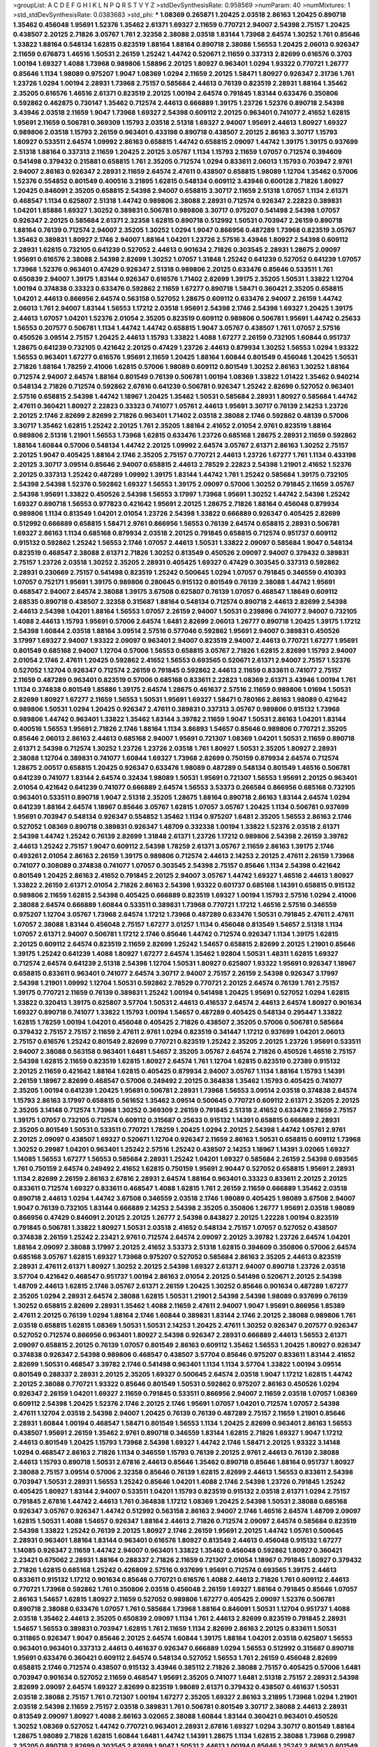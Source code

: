 >groupList:
A C D E F G H I K L
N P Q R S T V Y Z 
>stdDevSynthesisRate:
0.958569 
>numParam:
40
>numMixtures:
1
>std_stdDevSynthesisRate:
0.0383683
>std_phi:
***
1.08369 0.265871 1.20425 2.03518 2.86163 1.20425 0.890718 1.35462 0.456048 1.95691
1.52376 1.35462 2.61371 1.69327 2.11659 0.770721 2.94007 2.54398 2.75157 1.20425
0.438507 2.20125 2.71826 3.05767 1.761 2.32358 2.38088 2.03518 1.83144 1.73968
2.64574 1.30252 1.761 0.85646 1.33822 1.88164 0.548134 1.62815 0.823519 1.88164
1.88164 0.890718 2.38088 1.56553 1.20425 2.06013 0.926347 2.11659 0.676873 1.46516
1.50531 2.26159 1.25242 1.44742 0.520671 2.11659 0.337313 2.82699 0.616576 0.3703
1.00194 1.69327 1.4088 1.73968 0.989806 1.58896 2.20125 1.80927 0.963401 1.0294
1.93322 0.770721 1.26777 0.85646 1.1134 1.98089 0.975207 1.9047 1.08369 1.0294
2.11659 2.20125 1.58471 1.80927 0.926347 2.31736 1.761 1.23726 1.0294 1.00194
2.28931 1.73968 2.75157 0.585684 2.44613 0.76139 0.823519 2.28931 1.88164 1.35462
2.35205 0.616576 1.46516 2.61371 0.823519 2.20125 1.00194 2.64574 0.791845 1.83144
0.633476 0.350806 0.592862 0.462875 0.730147 1.35462 0.712574 2.44613 0.666889 1.39175
1.23726 1.52376 0.890718 2.54398 3.43946 2.03518 2.11659 1.9047 1.73968 1.69327
2.54398 0.609112 2.20125 0.963401 0.741077 2.41652 1.62815 1.95691 2.11659 0.506781
0.369309 1.15793 2.03518 2.51318 1.69327 2.94007 1.95691 2.44613 1.80927 1.69327
0.989806 2.03518 1.15793 2.26159 0.963401 0.433198 0.890718 0.438507 2.20125 2.86163
3.30717 1.15793 1.80927 0.533511 2.64574 1.09992 2.86163 0.658815 1.44742 0.658815
2.09097 1.44742 1.39175 1.39175 0.937699 2.51318 1.88164 0.337313 2.11659 1.20425
2.20125 3.05767 1.1134 1.15793 2.11659 1.07057 0.712574 0.394609 0.541498 0.379432
0.215881 0.658815 1.761 2.35205 0.712574 1.0294 0.833611 2.06013 1.15793 0.703947
2.9761 2.94007 2.86163 0.926347 2.28931 2.11659 2.64574 2.47611 0.438507 0.658815
1.98089 1.12704 1.35462 0.57006 1.52376 0.554852 0.801549 0.400516 3.21895 1.62815
0.548134 0.609112 3.43946 0.600128 2.71826 1.80927 1.20425 0.846091 2.35205 0.658815
2.54398 2.94007 0.658815 3.30717 2.11659 2.51318 1.07057 1.1134 2.61371 0.468547
1.1134 0.625807 2.51318 1.44742 0.989806 2.38088 2.28931 0.712574 0.926347 2.22823
0.389831 1.04201 1.85886 1.69327 1.30252 0.389831 0.506781 0.989806 3.30717 0.975207
0.541498 2.54398 1.07057 0.926347 2.20125 0.585684 2.61371 2.32358 1.62815 0.890718
0.512992 1.50531 0.703947 2.26159 0.890718 1.88164 0.76139 0.712574 2.94007 2.35205
1.30252 1.0294 1.9047 0.866956 0.487289 1.73968 0.823519 3.05767 1.35462 0.389831
1.80927 2.1746 2.94007 1.88164 1.04201 1.23726 2.57516 3.43946 1.80927 2.54398
0.609112 2.28931 1.62815 0.732105 0.641239 0.527052 2.44613 0.901634 2.71826 0.303545
2.28931 1.28675 2.09097 1.95691 0.616576 2.38088 2.54398 2.82699 1.30252 1.07057
1.31848 1.25242 0.641239 0.527052 0.641239 1.07057 1.73968 1.52376 0.963401 0.47429
0.926347 2.51318 0.989806 2.20125 0.633476 0.85646 0.533511 1.761 0.650839 2.94007
1.39175 1.83144 0.926347 0.616576 1.71402 2.82699 1.39175 2.35205 1.50531 1.33822
1.12704 1.00194 0.374838 0.33323 0.633476 0.592862 2.11659 1.67277 0.890718 1.58471
0.360421 2.35205 0.658815 1.04201 2.44613 0.866956 2.64574 0.563158 0.527052 1.28675
0.609112 0.633476 2.94007 2.26159 1.44742 2.06013 1.761 2.94007 1.83144 1.56553
1.17212 2.03518 1.95691 2.54398 2.1746 2.54398 1.69327 1.20425 1.39175 2.44613
1.07057 1.04201 1.52376 2.01054 2.35205 0.823519 0.609112 0.989806 0.506781 1.95691
1.44742 0.25633 1.56553 0.207577 0.506781 1.1134 1.44742 1.44742 0.658815 1.9047
3.05767 0.438507 1.761 1.07057 2.57516 0.450526 3.09514 2.75157 1.20425 2.44613
1.15793 1.33822 1.4088 1.67277 2.26159 0.732105 1.60844 0.951737 1.28675 0.641239
0.732105 0.421642 2.20125 0.47429 1.23726 2.44613 0.879934 1.30252 1.56553 1.0294
1.93322 1.56553 0.963401 1.67277 0.616576 1.95691 2.11659 1.20425 1.88164 1.60844
0.801549 0.456048 1.20425 1.50531 2.71826 1.88164 1.78259 2.41006 1.62815 0.57006
1.98089 0.609112 0.801549 1.30252 2.86163 1.30252 1.88164 0.712574 2.94007 2.64574
1.88164 0.801549 0.76139 0.506781 1.00194 1.08369 1.33822 1.01422 1.35462 0.940214
0.548134 2.71826 0.712574 0.592862 2.67816 0.641239 0.506781 0.926347 1.25242 2.82699
0.527052 0.963401 2.57516 0.658815 2.54398 1.44742 1.18967 1.20425 1.35462 1.50531
0.585684 2.28931 1.80927 0.585684 1.44742 2.47611 0.360421 1.80927 2.22823 0.33323
0.741077 1.05761 2.44613 1.95691 3.30717 0.76139 2.14253 1.23726 2.20125 2.1746
2.82699 2.82699 2.71826 0.963401 1.71402 2.03518 2.38088 2.1746 0.592862 0.48139
0.57006 3.30717 1.35462 1.62815 1.25242 2.20125 1.761 2.35205 1.88164 2.41652
2.01054 2.9761 0.823519 1.88164 0.989806 2.51318 1.21901 1.56553 1.73968 1.62815
0.633476 1.23726 0.685168 1.28675 2.28931 2.11659 0.592862 1.88164 1.60844 0.57006
0.548134 1.44742 2.20125 1.09992 2.64574 3.05767 2.61371 2.86163 1.30252 2.75157
2.20125 1.9047 0.405425 1.88164 2.1746 2.35205 2.75157 0.770721 2.44613 1.23726
1.67277 1.761 1.1134 0.433198 2.20125 3.30717 3.09514 0.85646 2.94007 0.658815
2.44613 2.78529 2.22823 2.54398 1.21901 2.41652 1.52376 2.20125 0.337313 1.25242
0.487289 1.09992 1.39175 1.83144 1.44742 1.761 1.25242 0.585684 1.39175 0.732105
2.54398 2.54398 1.52376 0.592862 1.69327 1.56553 1.39175 2.09097 0.57006 1.30252
0.791845 2.11659 3.05767 2.54398 1.95691 1.33822 0.450526 2.54398 1.56553 3.17997
1.73968 1.95691 1.30252 1.44742 2.54398 1.25242 1.69327 0.890718 1.56553 0.977823
0.421642 1.95691 2.20125 1.28675 2.71826 1.88164 0.456048 0.879934 0.989806 1.1134
0.813549 1.04201 2.01054 1.23726 2.54398 1.33822 0.666889 0.926347 0.405425 2.82699
0.512992 0.666889 0.658815 1.58471 2.9761 0.866956 1.56553 0.76139 2.64574 0.658815
2.28931 0.506781 1.69327 2.86163 1.1134 0.685168 0.879934 2.03518 2.20125 0.791845
0.658815 0.712574 0.951737 0.609112 0.915132 0.592862 1.25242 1.56553 2.1746 1.07057
2.44613 1.50531 1.33822 2.09097 0.585684 1.9047 0.548134 0.823519 0.468547 2.38088
2.61371 2.71826 1.30252 0.813549 0.450526 2.09097 2.94007 0.379432 0.389831 2.75157
1.23726 2.03518 1.30252 2.35205 2.28931 0.405425 1.69327 0.47429 0.303545 0.337313
0.592862 2.28931 0.230669 2.75157 0.541498 0.823519 1.25242 0.500645 1.0294 1.07057
0.791845 0.346559 0.410393 1.07057 0.752171 1.95691 1.39175 0.989806 0.280645 0.915132
0.801549 0.76139 2.38088 1.44742 1.95691 0.468547 2.94007 2.64574 2.38088 1.39175
3.67508 0.625807 0.76139 1.07057 0.468547 1.18649 0.609112 2.68535 0.890718 0.438507
2.32358 0.315687 1.88164 0.548134 0.712574 0.890718 2.44613 2.82699 2.54398 2.44613
2.54398 1.04201 1.88164 1.56553 1.07057 2.26159 2.94007 1.50531 0.239896 0.741077
2.94007 0.732105 1.4088 2.44613 1.15793 1.95691 0.57006 2.64574 1.6481 2.82699
2.06013 1.26777 0.890718 1.20425 1.39175 1.17212 2.54398 1.60844 2.03518 1.88164
3.09514 2.57516 0.577046 0.592862 1.95691 2.94007 0.389831 0.450526 3.17997 1.69327
2.94007 1.93322 2.09097 0.963401 2.94007 0.823519 2.94007 2.44613 0.770721 1.67277
1.95691 0.801549 0.685168 2.94007 1.12704 0.57006 1.56553 0.658815 3.05767 2.71826
1.62815 2.82699 1.15793 2.94007 2.01054 2.1746 2.47611 1.20425 0.592862 2.41652
1.56553 0.693565 0.520671 2.61371 2.94007 2.75157 1.52376 0.527052 1.12704 0.926347
0.712574 2.26159 0.791845 0.592862 2.44613 2.11659 0.833611 0.741077 2.75157 2.11659
0.487289 0.963401 0.823519 0.57006 0.685168 0.833611 2.22823 1.08369 2.61371 3.43946
1.00194 1.761 1.1134 0.374838 0.801549 1.85886 1.39175 2.64574 1.28675 0.461637
2.57516 2.11659 0.989806 1.01694 1.50531 2.82699 1.80927 1.67277 2.11659 1.56553
1.50531 1.95691 1.69327 1.58471 0.780166 2.86163 1.98089 0.421642 0.989806 1.50531
1.0294 1.20425 0.926347 2.47611 0.389831 0.337313 3.05767 0.989806 0.915132 1.73968
0.989806 1.44742 0.963401 1.33822 1.35462 1.83144 3.39782 2.11659 1.9047 1.50531
2.86163 1.04201 1.83144 0.400516 1.56553 1.95691 2.71826 2.1746 1.88164 1.1134
3.86893 1.54657 0.85646 0.989806 0.770721 2.35205 0.85646 2.06013 2.86163 2.44613
0.685168 2.94007 1.95691 0.721307 1.08369 1.04201 1.50531 2.11659 0.890718 2.61371
2.54398 0.712574 1.30252 1.23726 1.23726 2.03518 1.761 1.80927 1.50531 2.35205
1.80927 2.28931 2.38088 1.12704 0.389831 0.741077 1.60844 1.69327 1.73968 2.82699
0.750159 0.879934 2.64574 0.712574 1.28675 2.00517 0.658815 1.20425 0.926347 0.633476
1.98089 0.487289 0.548134 0.801549 1.46516 0.506781 0.641239 0.741077 1.83144 2.64574
0.32434 1.98089 1.50531 1.95691 0.721307 1.56553 1.95691 2.20125 0.963401 2.01054
0.421642 0.641239 0.741077 0.666889 2.64574 1.56553 3.53373 0.266584 0.866956 0.685168
0.732105 0.963401 0.533511 0.890718 1.9047 2.51318 2.35205 1.28675 1.88164 0.890718
2.86163 1.83144 2.64574 1.0294 0.641239 1.88164 2.64574 1.18967 0.85646 3.05767
1.62815 1.07057 3.05767 1.20425 1.1134 0.506781 0.937699 1.95691 0.703947 0.548134
0.926347 0.554852 1.35462 1.1134 0.975207 1.6481 2.35205 1.56553 2.86163 2.1746
0.527052 1.08369 0.890718 0.389831 0.926347 1.48709 0.332338 1.00194 1.33822 1.52376
2.03518 2.61371 2.54398 1.44742 1.25242 0.76139 2.82699 1.31848 2.61371 1.23726
1.17212 0.989806 2.54398 2.26159 3.39782 2.44613 1.25242 2.75157 1.9047 0.609112
2.54398 1.78259 2.61371 3.05767 2.11659 2.86163 1.39175 2.1746 0.493261 2.01054
2.86163 2.26159 1.39175 0.989806 0.712574 2.44613 2.14253 2.20125 2.47611 2.26159
1.73968 0.741077 0.308089 0.374838 0.741077 1.07057 0.303545 2.54398 2.75157 0.85646
1.1134 2.54398 0.421642 0.801549 1.20425 2.86163 2.41652 0.791845 2.20125 2.94007
3.05767 1.44742 1.69327 1.46516 2.44613 1.80927 1.33822 2.26159 2.61371 2.01054
2.71826 2.86163 2.54398 1.93322 0.601737 0.685168 1.14391 0.658815 0.915132 0.989806
2.11659 1.62815 2.54398 0.405425 0.666889 0.823519 1.69327 1.00194 1.15793 2.57516
1.0294 2.41006 2.38088 2.64574 0.666889 1.60844 0.533511 0.389831 1.73968 0.770721
1.17212 1.46516 2.57516 0.346559 0.975207 1.12704 3.05767 1.73968 2.64574 1.17212
1.73968 0.487289 0.633476 1.50531 0.791845 2.47611 2.47611 1.07057 2.38088 1.83144
0.456048 2.75157 1.67277 3.01257 1.1134 0.456048 0.813549 1.54657 2.51318 1.1134
1.07057 2.61371 2.94007 0.506781 1.17212 2.1746 0.85646 1.44742 0.712574 0.926347
1.1134 1.39175 1.62815 2.20125 0.609112 2.64574 0.823519 2.11659 2.82699 1.25242
1.54657 0.658815 2.82699 2.20125 1.21901 0.85646 1.39175 1.25242 0.641239 1.4088
1.80927 1.67277 2.64574 1.35462 1.92804 1.50531 1.48311 1.62815 1.69327 0.712574
2.64574 0.641239 2.51318 2.54398 1.12704 1.50531 1.80927 0.625807 1.93322 1.95691
0.926347 1.18967 0.658815 0.833611 0.963401 0.741077 2.64574 3.30717 2.94007 2.75157
2.26159 2.54398 0.926347 3.17997 2.54398 1.21901 1.09992 1.12704 1.50531 0.592862
2.78529 0.770721 2.20125 2.64574 0.76139 1.761 2.75157 1.39175 0.770721 2.11659
0.76139 0.389831 1.25242 1.00194 0.541498 1.20425 1.95691 0.527052 1.0294 1.62815
1.33822 0.320413 1.39175 0.625807 3.57704 1.50531 2.44613 0.416537 2.64574 2.44613
2.64574 1.80927 0.901634 1.69327 0.890718 0.741077 1.33822 1.15793 1.00194 1.54657
0.487289 0.405425 0.548134 0.295447 1.33822 1.62815 1.78259 1.00194 1.04201 0.456048
0.405425 2.71826 0.438507 2.35205 0.57006 0.506781 0.585684 0.379432 2.75157 2.75157
2.11659 2.47611 2.9761 1.0294 0.823519 0.341447 1.17212 0.937699 1.04201 2.06013
2.75157 0.616576 1.25242 0.801549 2.82699 0.770721 0.823519 1.25242 2.35205 2.20125
1.23726 1.95691 0.533511 2.94007 2.38088 0.563158 0.963401 1.6481 1.54657 2.35205
3.05767 2.64574 2.71826 0.450526 1.46516 2.75157 2.54398 1.62815 2.11659 0.823519
1.62815 1.80927 2.64574 1.761 1.12704 1.62815 0.823519 0.27389 0.915132 2.20125
2.11659 0.421642 1.88164 1.62815 0.405425 0.879934 2.94007 3.05767 1.1134 1.88164
1.15793 1.14391 2.26159 1.18967 2.82699 0.468547 0.57006 0.249492 2.20125 0.364838
1.35462 1.15793 0.405425 0.741077 2.35205 1.00194 0.641239 1.20425 1.95691 0.506781
2.28931 1.73968 1.56553 3.09514 2.03518 0.374838 2.64574 1.15793 2.86163 3.17997
0.658815 0.561652 1.35462 3.09514 0.500645 0.770721 0.609112 2.61371 2.35205 2.20125
2.35205 3.14148 0.712574 1.73968 1.30252 0.369309 2.26159 0.791845 2.51318 2.41652
0.633476 2.11659 2.75157 1.39175 1.07057 0.732105 0.712574 0.609112 0.315687 0.25633
0.915132 1.14391 0.658815 0.666889 2.28931 2.35205 0.801549 1.50531 0.533511 0.770721
1.78259 1.20425 1.0294 2.20125 2.54398 1.44742 1.05761 2.9761 2.20125 2.09097
0.438507 1.69327 0.520671 1.12704 0.926347 2.11659 2.86163 1.50531 0.658815 0.609112
1.73968 1.30252 0.29987 1.04201 0.963401 1.25242 2.57516 1.25242 0.438507 2.14253
1.18967 1.14391 3.02065 1.69327 1.14085 1.56553 1.67277 1.56553 0.585684 2.28931
1.25242 1.04201 1.69327 0.585684 2.26159 2.54398 0.693565 1.761 0.750159 2.64574
0.249492 2.41652 1.62815 0.750159 1.95691 2.90447 0.527052 0.658815 1.95691 2.28931
1.1134 2.82699 2.26159 2.86163 2.67816 2.28931 2.64574 1.88164 0.963401 0.33323
0.833611 2.20125 2.20125 0.833611 0.712574 1.69327 0.833611 0.468547 1.4088 1.62815
1.761 2.26159 2.11659 0.666889 1.35462 2.03518 0.890718 2.44613 1.0294 1.44742
3.67508 0.346559 2.03518 2.1746 1.98089 0.405425 1.98089 3.67508 2.94007 1.9047
0.76139 0.732105 1.83144 0.666889 2.14253 2.54398 2.35205 0.350806 1.26777 1.95691
2.03518 1.98089 0.866956 0.47429 0.846091 2.20125 2.20125 1.26777 2.54398 0.843827
2.20125 1.22228 1.00194 0.823519 0.791845 0.506781 1.33822 1.80927 1.50531 2.03518
2.41652 0.548134 2.75157 1.07057 0.527052 0.438507 0.374838 2.26159 1.25242 2.23421
2.9761 0.712574 2.64574 2.09097 2.20125 3.39782 1.23726 2.64574 1.04201 1.88164
2.09097 2.38088 3.17997 2.20125 2.41652 3.53373 2.51318 1.62815 0.394609 0.350806
0.57006 2.64574 0.685168 3.05767 1.62815 1.69327 1.73968 0.975207 0.527052 0.585684
2.86163 2.35205 2.44613 0.823519 2.28931 2.47611 2.61371 1.80927 1.30252 2.20125
2.54398 1.69327 2.61371 2.94007 0.890718 1.23726 2.03518 3.57704 0.421642 0.468547
0.951737 1.00194 2.86163 2.01054 2.20125 0.541498 0.520671 2.20125 2.54398 1.48709
2.44613 1.62815 2.1746 3.05767 2.61371 2.26159 1.20425 1.30252 0.85646 0.901634
0.487289 1.67277 2.35205 1.0294 2.28931 2.64574 2.38088 1.62815 1.50531 1.21901
2.54398 2.54398 1.98089 0.937699 0.76139 1.30252 0.658815 2.82699 2.28931 1.35462
1.4088 2.11659 2.47611 2.94007 1.9047 1.95691 0.866956 1.85389 2.47611 2.20125
0.76139 1.0294 1.88164 2.1746 1.60844 0.389831 1.83144 2.1746 2.20125 2.38088
0.989806 1.761 2.03518 0.658815 1.62815 1.08369 1.50531 1.50531 2.14253 1.20425
2.47611 1.30252 0.926347 0.207577 0.926347 0.527052 0.712574 0.866956 0.963401 1.80927
2.54398 0.926347 2.28931 0.666889 2.44613 1.56553 2.61371 2.09097 0.658815 2.20125
0.76139 1.07057 0.801549 2.86163 0.609112 1.35462 1.56553 1.20425 1.80927 0.926347
0.374838 0.926347 2.54398 0.989806 0.468547 0.438507 3.57704 0.85646 0.975207 0.833611
1.83144 2.41652 2.82699 1.50531 0.468547 3.39782 2.1746 0.541498 0.963401 1.1134
1.1134 3.57704 1.33822 1.00194 3.09514 0.801549 0.288337 2.28931 2.20125 2.35205
1.69327 0.500645 2.64574 2.03518 1.9047 1.17212 1.62815 1.44742 2.20125 2.38088
0.770721 1.93322 0.85646 0.801549 1.50531 0.592862 0.975207 2.86163 0.450526 1.0294
0.926347 2.26159 1.04201 1.69327 2.11659 0.791845 0.533511 0.866956 2.94007 2.11659
2.03518 1.07057 1.08369 0.609112 2.54398 1.20425 1.52376 2.1746 2.20125 2.1746
1.95691 1.07057 1.04201 0.712574 1.07057 2.54398 2.47611 1.12704 2.03518 2.54398
2.94007 1.20425 0.76139 0.76139 0.487289 2.75157 2.11659 1.21901 0.85646 2.28931
1.60844 1.00194 0.468547 1.58471 0.801549 1.56553 1.1134 1.20425 2.82699 0.963401
2.86163 1.56553 0.438507 1.95691 2.26159 1.35462 2.9761 0.890718 0.346559 1.83144
1.62815 2.71826 1.69327 1.9047 1.17212 2.44613 0.801549 1.20425 1.15793 1.73968
2.54398 1.69327 1.44742 2.1746 1.58471 2.20125 1.93322 3.14148 1.0294 0.468547
2.86163 2.71826 1.1134 0.346559 1.15793 0.76139 2.20125 2.9761 2.44613 0.76139
2.38088 2.44613 1.15793 0.890718 1.50531 2.67816 2.44613 0.85646 1.35462 0.890718
0.85646 1.88164 0.951737 1.80927 2.38088 2.75157 3.09514 0.57006 2.32358 0.85646
0.76139 1.62815 2.82699 2.44613 1.56553 0.833611 2.54398 0.703947 1.50531 2.28931
1.56553 1.25242 0.85646 1.04201 1.4088 2.1746 2.54398 1.23726 0.791845 1.25242
0.405425 1.80927 1.83144 2.94007 0.533511 1.04201 1.15793 0.823519 0.915132 2.03518
2.61371 1.0294 2.75157 0.791845 2.67816 1.44742 2.44613 1.761 0.364838 1.17212
1.08369 1.20425 2.54398 1.50531 2.38088 0.685168 0.926347 3.05767 0.926347 1.44742
0.512992 0.563158 2.86163 2.94007 2.1746 1.46516 2.64574 1.48709 2.09097 1.62815
1.50531 1.4088 1.54657 0.926347 1.88164 2.44613 2.71826 0.712574 2.09097 2.64574
0.585684 0.823519 2.54398 1.33822 1.25242 0.76139 2.20125 1.80927 2.1746 2.26159
1.95691 2.20125 1.44742 1.05761 0.500645 2.28931 0.963401 1.88164 1.83144 0.963401
0.616576 1.80927 0.813549 2.44613 0.456048 0.915132 1.67277 1.14085 0.926347 2.11659
1.44742 2.94007 0.963401 1.33822 1.35462 0.456048 0.592862 1.80927 0.360421 2.23421
0.675062 2.28931 1.88164 0.288337 2.71826 2.11659 0.721307 2.01054 1.18967 0.791845
1.80927 0.379432 2.71826 1.62815 0.685168 1.25242 0.426809 2.57516 0.937699 1.95691
0.712574 0.693565 1.39175 2.44613 0.833611 0.915132 1.17212 0.901634 0.85646 0.770721
0.616576 1.4088 2.44613 2.71826 1.761 0.609112 2.44613 0.770721 1.73968 0.592862
1.761 0.350806 2.03518 0.456048 2.26159 1.69327 1.88164 0.791845 0.85646 1.07057
2.86163 1.54657 1.62815 1.80927 2.11659 0.527052 0.989806 1.67277 0.405425 2.09097
1.52376 0.506781 0.890718 2.38088 0.633476 1.07057 1.761 0.585684 1.73968 1.88164
0.846091 1.50531 1.12704 0.951737 1.4088 2.03518 1.35462 2.44613 2.35205 0.650839
2.09097 1.1134 1.761 2.44613 2.82699 0.823519 0.791845 2.28931 1.54657 1.56553
0.389831 0.703947 1.62815 1.761 2.11659 1.1134 2.82699 2.86163 2.20125 0.833611
1.50531 0.311865 0.926347 1.9047 0.85646 2.20125 2.64574 1.60844 1.39175 1.88164
1.04201 2.03518 0.625807 1.56553 0.963401 0.963401 0.337313 2.44613 0.461637 0.926347
0.666889 1.0294 1.56553 0.512992 0.315687 0.890718 1.95691 0.633476 0.360421 0.609112
2.64574 0.548134 0.527052 1.56553 1.761 2.26159 0.456048 2.82699 0.658815 2.1746
0.712574 0.438507 0.915132 3.43946 0.385112 2.71826 2.38088 2.75157 0.405425 0.57006
1.6481 0.703947 0.901634 0.527052 2.11659 0.468547 1.95691 2.35205 0.741077 1.6481
2.51318 2.75157 2.28931 2.54398 2.82699 2.09097 2.64574 1.69327 2.82699 0.823519
1.98089 2.61371 0.379432 0.438507 0.461637 1.50531 2.03518 2.38088 2.75157 1.761
0.721307 1.00194 1.67277 2.35205 1.69327 2.86163 3.21895 1.73968 1.0294 1.21901
2.03518 2.54398 2.11659 2.75157 2.03518 0.389831 1.761 0.506781 0.801549 3.30717
2.38088 2.44613 2.28931 0.813549 2.09097 1.80927 1.4088 2.86163 3.02065 2.38088
1.60844 1.83144 0.360421 0.963401 0.450526 1.30252 1.08369 0.527052 1.44742 0.770721
0.963401 2.28931 2.67816 1.69327 1.0294 3.30717 0.801549 1.88164 1.28675 1.98089
2.71826 1.62815 1.60844 1.6481 1.44742 1.14391 1.28675 1.1134 1.62815 2.38088
1.73968 0.29987 2.35205 0.890718 2.82699 0.303545 2.82699 1.9047 1.50531 2.44613
1.00194 0.85646 1.25242 2.86163 0.801549 1.88164 1.95691 0.468547 0.585684 2.20125
1.93322 0.712574 2.54398 2.61371 0.801549 2.35205 0.741077 2.38088 1.95691 0.616576
2.1746 0.890718 0.433198 0.33323 2.75157 1.07057 1.17212 1.50531 1.58471 0.527052
0.963401 0.456048 2.1746 2.28931 3.09514 1.52376 1.44742 1.80927 1.95691 1.44742
1.69327 0.233496 2.64574 0.685168 0.989806 0.85646 0.823519 0.527052 1.20425 1.4088
1.93322 2.38088 0.770721 2.11659 0.741077 2.75157 2.20125 1.80927 1.69327 2.44613
2.44613 0.801549 1.00194 1.73968 0.57006 2.44613 1.15793 0.791845 1.30252 3.17997
1.95691 0.712574 2.64574 1.80927 1.46516 0.926347 0.770721 0.360421 2.79276 2.28931
0.712574 3.09514 2.11659 0.780166 1.21901 0.346559 1.73968 0.592862 2.44613 1.62815
1.1134 0.443881 2.22823 2.75157 0.801549 2.26159 2.26159 2.28931 2.57516 1.04201
1.67277 1.83144 2.03518 3.05767 0.85646 0.76139 1.44742 0.770721 0.833611 0.770721
2.20125 1.44742 1.52376 1.35462 0.346559 2.71826 1.35462 0.426809 0.791845 0.389831
0.915132 2.28931 1.6481 1.69327 0.732105 0.782258 2.54398 1.31848 0.57006 2.9761
0.389831 2.61371 2.64574 1.62815 1.46516 0.280645 1.07057 1.30252 0.823519 2.03518
2.06013 2.9761 0.527052 1.761 0.57006 0.360421 0.85646 1.60844 2.54398 0.616576
0.951737 0.801549 2.1746 1.71402 0.438507 1.1134 2.38088 0.951737 1.78737 3.21895
1.9047 2.71826 2.09097 1.20425 1.1134 1.15793 0.703947 1.50531 1.50531 0.633476
0.288337 2.11659 0.712574 2.11659 2.03518 0.468547 1.50531 2.20125 0.487289 2.94007
2.1746 0.633476 0.592862 2.35205 2.64574 0.374838 0.823519 2.11659 2.01054 1.0294
0.389831 2.35205 0.791845 1.83144 0.685168 1.83144 0.592862 2.57516 1.08369 0.770721
2.54398 1.56553 2.61371 1.05478 1.33822 3.05767 1.20425 1.54657 2.11659 1.33822
2.44613 1.62815 1.44742 1.35462 2.26159 1.30252 2.75157 2.44613 2.44613 2.01054
1.42607 2.35205 2.32358 1.69327 2.71826 1.00194 1.69327 0.963401 1.28675 2.28931
3.05767 0.421642 0.685168 0.360421 2.57516 1.88164 0.85646 1.26777 2.11659 1.98089
1.0294 2.86163 2.11659 2.94007 1.30252 0.890718 2.09097 2.64574 0.616576 2.64574
0.741077 1.4088 1.80927 0.364838 1.08369 1.39175 2.1746 0.823519 2.32358 2.86163
0.890718 0.520671 0.846091 0.741077 2.71826 0.389831 2.44613 1.1134 0.85646 0.685168
2.35205 0.685168 1.1134 1.04201 2.26159 2.82699 0.563158 1.04201 1.73968 3.53373
4.41717 2.57516 1.69327 2.75157 1.37122 1.12704 1.39175 2.20125 2.35205 2.38088
2.47611 1.761 0.721307 1.37122 0.801549 0.311865 0.658815 3.53373 0.666889 2.86163
0.48139 0.890718 1.9047 3.26713 2.23421 1.08369 2.38088 0.890718 1.73968 1.50531
0.685168 1.20425 0.450526 0.926347 2.75157 3.09514 0.57006 1.23726 1.35462 1.25242
2.86163 1.62815 0.520671 1.01422 1.39175 1.46516 0.394609 0.741077 1.0294 0.866956
1.15793 0.527052 3.57704 2.14253 3.17997 0.890718 1.15793 3.05767 1.95691 1.42989
1.4088 3.17997 1.25242 1.69327 1.20425 2.79276 1.761 1.52376 0.926347 2.82699
1.69327 1.73968 2.26159 1.44742 2.1746 0.770721 1.00194 2.75157 1.39175 0.405425
2.11659 2.03518 3.43946 1.88164 2.44613 1.62815 0.712574 1.52376 1.88164 2.86163
2.75157 1.30252 2.20125 1.30252 2.9761 2.01054 3.43946 0.801549 2.44613 0.989806
1.39175 0.685168 1.95691 1.39175 1.30252 1.88164 1.14391 0.433198 2.44613 0.76139
2.61371 1.25242 0.506781 0.750159 2.75157 2.28931 0.213267 1.04201 3.17997 3.3477
0.937699 1.1134 0.712574 1.50531 2.54398 2.26159 2.20125 2.20125 0.600128 2.03518
1.0294 0.963401 2.28931 1.73968 2.75157 0.32434 1.44742 2.11659 1.80927 0.421642
2.03518 1.35462 1.62815 1.88164 1.08369 0.770721 0.685168 0.823519 0.360421 1.25242
1.39175 3.05767 1.69327 2.35205 2.71826 2.26159 2.44613 0.963401 2.09097 0.85646
1.9047 2.20125 1.56553 2.26159 1.00194 1.28675 1.23726 2.28931 2.82699 1.39175
0.915132 0.685168 1.761 2.28931 1.60844 2.35205 2.03518 1.67277 1.12704 0.926347
0.989806 0.915132 0.554852 2.44613 2.11659 2.20125 1.31848 2.11659 0.890718 2.35205
1.20425 2.94007 1.30252 0.721307 2.82699 2.20125 0.685168 1.33822 1.73968 1.44742
0.33323 1.15793 1.46516 2.01054 0.32434 0.487289 1.17212 0.346559 1.00194 2.03518
1.50531 1.50531 1.761 0.592862 2.32358 0.963401 2.54398 2.03518 0.438507 0.609112
1.56553 2.64574 2.01054 2.51318 1.56553 1.12704 2.44613 1.18967 2.82699 3.17997
2.26159 2.94007 0.394609 1.0294 2.20125 0.609112 0.752171 1.44742 2.64574 2.1746
2.64574 2.20125 2.94007 0.833611 2.44613 2.26159 2.26159 2.44613 2.54398 2.61371
1.62815 0.801549 3.72012 1.1134 1.08369 2.03518 1.18967 1.67277 1.95691 1.04201
0.405425 1.95691 3.67508 2.11659 2.38088 1.58471 1.04201 1.20425 2.86163 0.410393
2.03518 2.26159 2.26159 2.9761 1.62815 2.94007 1.35462 1.52376 0.426809 2.44613
3.57704 1.25242 1.9047 0.770721 1.78259 1.761 1.60844 0.624133 2.14253 0.341447
2.03518 1.95691 0.712574 1.95691 3.09514 3.86893 0.493261 0.963401 0.548134 1.20425
1.56553 1.56553 1.78259 1.761 1.39175 1.93322 1.88164 1.69327 0.450526 2.44613
1.761 2.64574 0.693565 2.86163 0.791845 1.73968 2.64574 1.95691 1.95691 2.54398
1.46516 2.71826 1.35462 1.39175 1.30252 0.951737 2.47611 1.20425 1.95691 1.44742
1.23726 2.35205 0.915132 2.26159 1.62815 2.71826 2.20125 1.88164 2.09097 1.95691
1.42989 2.44613 0.750159 2.86163 0.506781 2.75157 0.592862 0.506781 1.07057 2.9761
1.12704 2.11659 0.405425 2.11659 2.75157 2.64574 2.64574 0.791845 2.47611 1.25242
0.527052 2.61371 0.791845 1.95691 1.0294 2.64574 1.50531 2.03518 1.0294 2.38088
2.1746 2.20125 1.80927 2.64574 2.64574 1.73968 0.548134 2.26159 2.82699 1.12704
2.44613 0.712574 0.890718 1.33822 1.80927 1.56553 2.26159 2.86163 1.4088 1.62815
2.38088 2.64574 0.833611 2.44613 2.35205 2.71826 1.1134 0.770721 1.95691 2.14253
2.86163 2.11659 2.44613 1.78259 2.51318 2.71826 1.88164 2.64574 1.28675 0.712574
2.75157 2.03518 2.86163 2.20125 1.80927 0.901634 1.62815 0.833611 2.11659 2.1746
2.1746 3.09514 1.67277 2.71826 2.44613 0.732105 2.75157 1.23726 0.685168 2.11659
2.01054 1.00194 1.52376 3.09514 2.28931 2.86163 0.33323 1.08369 0.823519 0.633476
1.30252 0.506781 0.450526 0.890718 0.801549 0.823519 0.374838 1.761 2.20125 2.75157
0.548134 1.73968 0.548134 2.44613 2.64574 1.69327 2.26159 2.01054 0.940214 1.761
2.06013 1.14391 2.38088 0.741077 1.50531 2.28931 2.1746 2.64574 0.85646 3.05767
1.39175 2.03518 2.22823 2.11659 2.26159 1.04201 1.44742 1.52376 1.62815 1.62815
1.39175 1.00194 2.38088 0.732105 1.17212 1.39175 2.26159 2.86163 0.926347 2.54398
1.62815 0.823519 2.82699 0.394609 0.385112 1.07057 2.03518 0.963401 1.44742 0.712574
1.83144 1.39175 2.28931 2.64574 0.963401 0.85646 0.360421 1.00194 0.609112 0.433198
0.360421 2.26159 2.28931 2.82699 0.57006 0.57006 1.23726 1.25242 0.527052 1.73968
2.03518 1.1134 0.350806 1.4088 1.08369 2.38088 2.64574 1.95691 0.506781 2.47611
0.770721 1.50531 1.761 2.44613 2.20125 0.520671 1.07057 2.38088 0.951737 0.346559
2.03518 0.989806 2.75157 1.95691 3.82209 1.21901 1.88164 2.75157 1.12704 2.71826
0.585684 2.86163 0.480102 1.83144 1.28675 1.20425 0.658815 0.915132 1.95691 1.33822
0.438507 1.30252 1.69327 1.95691 2.28931 1.28675 1.62815 1.69327 0.433198 1.20425
2.11659 1.00194 0.487289 2.82699 1.58896 2.75157 0.311865 0.385112 0.732105 0.527052
1.83144 0.433198 0.685168 0.866956 0.801549 1.25242 1.00194 1.62815 1.1134 2.03518
1.78737 2.54398 1.0294 0.374838 1.54657 2.28931 1.56553 3.05767 0.47429 2.14253
2.86163 1.93322 2.9761 0.57006 2.11659 1.88164 1.18967 0.989806 2.51318 1.23726
1.69327 2.47611 0.527052 2.28931 2.44613 1.69327 0.585684 2.54398 0.438507 1.04201
2.44613 1.761 2.57516 2.20125 2.11659 1.88164 1.50531 1.50531 2.86163 1.83144
1.58471 1.95691 1.761 1.0294 0.741077 3.05767 3.53373 1.62815 1.00194 1.69327
0.563158 0.487289 0.770721 0.633476 2.54398 2.38088 1.4088 2.03518 1.07057 2.61371
1.07057 1.95691 1.52376 0.658815 1.50531 1.23726 1.83144 2.1746 0.527052 2.71826
2.47611 1.95691 1.56553 0.879934 2.86163 2.26159 2.54398 0.963401 2.26159 1.15793
1.60844 0.616576 1.00194 1.44742 1.00194 1.73968 1.95691 1.56553 2.03518 0.33323
2.03518 1.54657 0.975207 0.951737 2.64574 2.38088 0.548134 2.75157 1.60844 0.915132
2.26159 3.17997 1.00194 2.71826 1.33822 3.43946 1.4088 3.17997 2.44613 0.527052
1.44742 0.813549 0.890718 2.64574 1.39175 2.11659 0.609112 1.15793 0.658815 0.57006
3.05767 3.30717 0.989806 2.54398 2.22823 1.83144 1.54657 1.31848 1.78259 1.07057
3.30717 1.56553 1.1134 1.12704 1.0294 2.75157 2.26159 2.44613 2.54398 1.62815
1.39175 2.41652 1.33822 1.44742 2.20125 0.527052 2.64574 2.11659 0.879934 1.50531
0.527052 0.975207 1.80927 0.533511 2.1746 0.47429 2.35205 1.52376 1.69327 2.11659
0.421642 1.69327 0.712574 2.26159 3.67508 1.83144 2.35205 1.56553 1.00194 1.28675
2.44613 0.866956 1.04201 0.658815 3.26713 2.26159 0.541498 1.44742 0.963401 0.963401
2.06013 0.963401 0.346559 1.4088 1.44742 1.98089 2.28931 1.15793 0.616576 0.616576
0.937699 1.9047 2.41006 1.42607 2.20125 2.54398 2.38088 1.08369 0.963401 2.11659
1.69327 0.416537 1.30252 0.527052 1.35462 1.69327 0.963401 0.658815 0.685168 0.811372
0.616576 0.47429 1.25242 1.33822 2.57516 1.15793 0.487289 1.23726 1.83144 2.71826
1.761 1.761 0.901634 0.520671 2.75157 2.82699 0.433198 1.46516 2.82699 2.26159
0.770721 2.26159 1.1134 3.05767 2.47611 1.80927 0.433198 0.685168 1.0294 2.44613
1.0294 0.650839 1.33822 2.35205 1.20425 0.450526 1.761 1.83144 2.54398 2.64574
0.712574 1.1134 2.94007 1.25242 2.28931 2.54398 2.54398 2.75157 0.685168 2.47611
0.813549 2.06013 2.20125 0.989806 0.866956 2.11659 2.86163 1.52376 0.926347 0.405425
1.25242 0.890718 2.09097 1.6481 1.35462 2.09097 1.30252 2.61371 1.05478 1.04201
0.712574 1.33822 0.712574 1.15793 2.9761 0.813549 1.80927 2.35205 2.03518 2.35205
0.47429 1.07057 1.0294 0.438507 1.46516 1.37122 0.732105 2.35205 0.563158 0.890718
2.38088 2.03518 2.44613 2.20125 2.03518 1.33822 1.98089 3.72012 1.28675 0.685168
2.28931 1.56553 0.866956 0.890718 0.833611 2.44613 1.30252 2.64574 2.54398 1.4088
1.56553 0.527052 2.71826 1.44742 1.761 1.98089 2.09097 2.57516 0.328315 1.15793
1.56553 0.901634 2.11659 0.506781 0.833611 1.4088 2.1746 2.11659 1.88164 1.46516
1.08369 2.35205 1.39175 2.82699 0.780166 2.44613 2.44613 0.548134 0.609112 0.57006
1.44742 1.21901 1.04201 0.609112 0.770721 0.937699 1.80927 2.1746 1.1134 2.64574
1.07057 3.17997 0.421642 1.52376 2.54398 1.39175 0.85646 1.25242 2.75157 1.95691
2.94007 0.57006 1.69327 0.658815 1.83144 1.30252 2.94007 2.20125 2.82699 1.71402
2.38088 3.43946 2.44613 0.823519 1.95691 2.01054 2.8967 1.23726 2.75157 3.17997
0.866956 0.926347 1.31848 1.30252 1.20425 2.54398 1.0294 0.85646 1.56553 2.22823
1.56553 2.61371 0.541498 1.14391 1.44742 1.50531 1.95691 2.28931 0.926347 1.25242
1.69327 1.30252 2.64574 2.03518 0.438507 1.4088 2.01054 1.20425 0.791845 1.50531
2.71826 1.761 0.685168 2.35205 1.17212 1.93322 1.17212 2.35205 1.62815 1.39175
2.51318 2.54398 2.20125 2.44613 0.801549 1.62815 2.47611 0.658815 1.95691 1.761
2.20125 2.20125 1.26777 1.56553 2.54398 1.78259 2.75157 2.94007 0.548134 1.88164
1.32202 1.71402 0.33323 1.3749 1.39175 2.01054 0.456048 2.64574 2.38088 1.0294
2.75157 1.60844 2.9761 0.823519 0.506781 0.989806 0.585684 2.03518 0.177438 1.4088
1.30252 0.360421 2.61371 0.676873 2.20125 0.915132 1.95691 0.658815 0.791845 2.1746
1.39175 2.1746 1.67277 2.26159 3.26713 2.44613 1.46516 1.80927 1.62815 2.26159
1.95691 1.09698 1.00194 2.78529 2.71826 2.47611 1.88164 2.57516 0.76139 3.17997
2.03518 2.28931 2.75157 0.732105 1.1134 0.703947 2.20125 0.685168 0.512992 1.80927
0.520671 1.69327 0.25633 1.07057 2.57516 2.57516 2.54398 2.44613 1.95691 2.03518
1.25242 1.25242 1.80927 2.86163 0.823519 0.641239 2.1746 2.20125 0.633476 2.75157
0.879934 1.37122 0.791845 1.69327 0.963401 0.633476 0.693565 1.00194 1.35462 2.03518
1.80927 0.269851 1.67277 1.83144 1.83144 1.48709 2.11659 1.0294 0.641239 1.04201
0.770721 2.47611 2.82699 2.03518 2.20125 1.1134 0.866956 2.54398 2.06013 1.00194
0.541498 1.95691 0.374838 0.548134 3.17997 1.80927 1.04201 1.1134 0.963401 1.69327
1.83144 0.32434 1.39175 0.712574 2.86163 1.21901 0.374838 1.0294 1.95691 0.823519
1.30252 1.69327 2.03518 3.05767 1.17212 2.03518 1.88164 1.73968 1.1134 1.83144
1.30252 3.57704 2.03518 0.548134 0.693565 0.989806 1.12704 2.28931 1.88164 2.03518
1.33822 1.78259 0.650839 1.35462 0.685168 0.702064 2.28931 0.592862 2.61371 2.44613
0.866956 0.512992 0.723242 0.541498 1.23726 2.44613 0.57006 0.554852 2.28931 2.26159
0.890718 2.57516 2.03518 2.54398 0.500645 0.685168 1.46516 3.43946 0.480102 1.58471
1.04201 1.25242 1.88164 2.54398 0.29187 3.05767 2.44613 2.75157 0.405425 0.416537
2.35205 1.73968 2.1746 1.95691 1.21901 1.62815 2.44613 0.554852 0.791845 1.62815
0.379432 1.25242 1.1134 2.47611 1.54657 1.1134 3.09514 0.85646 0.609112 0.879934
0.527052 0.585684 2.44613 2.03518 2.38088 2.54398 0.374838 2.38088 1.15793 0.487289
0.963401 2.20125 0.879934 2.47611 2.38088 3.01257 0.901634 2.09097 2.82699 2.54398
2.54398 0.741077 2.28931 2.26159 0.963401 0.468547 2.54398 3.39782 2.75157 1.9047
3.17997 1.20425 1.4088 0.533511 1.98089 0.493261 2.11659 1.39175 2.44613 1.44742
2.03518 1.44742 1.04201 0.438507 1.88164 1.80927 2.64574 0.833611 2.75157 0.879934
0.506781 0.801549 1.3749 0.866956 1.44742 1.98089 2.28931 2.54398 1.88164 0.890718
0.915132 2.38088 1.88164 0.658815 1.4088 1.1134 2.41652 2.54398 0.890718 1.4088
0.554852 1.08369 1.80927 0.951737 1.73968 0.616576 2.38088 0.609112 2.11659 1.50531
0.823519 2.1746 3.05767 0.780166 1.1134 0.506781 1.44742 1.73968 0.658815 1.33822
0.563158 0.379432 2.54398 2.82699 2.38088 2.51318 0.487289 1.98089 1.761 1.88164
1.44742 2.44613 2.38088 2.75157 1.39175 1.95691 1.52376 3.02065 2.44613 1.69327
2.86163 2.75157 2.20125 2.38088 3.02065 0.337313 0.405425 2.26159 0.374838 0.890718
2.51318 2.9761 2.11659 1.761 0.47429 3.3477 1.20425 0.468547 0.741077 2.61371
2.35205 2.01054 3.17997 2.75157 1.25242 2.20125 0.712574 2.28931 1.761 3.43946
2.64574 2.57516 2.28931 1.0294 0.833611 2.51318 0.487289 0.85646 2.61371 0.421642
0.811372 0.641239 1.04201 0.791845 2.11659 1.80927 1.08369 2.03518 3.30717 1.25242
1.6481 0.506781 2.38088 2.09097 0.506781 0.712574 1.9047 3.05767 2.54398 1.39175
1.761 1.00194 2.11659 1.04201 1.67277 1.56553 1.04201 3.21895 0.823519 1.60844
1.67277 2.26159 0.609112 1.73968 2.75157 1.88164 0.563158 2.71826 1.44742 1.80927
2.23421 0.616576 1.0294 0.456048 0.76139 1.52376 1.88164 2.20125 1.20425 0.405425
2.09097 1.39175 1.88164 2.1746 0.47429 0.989806 1.62815 1.88164 2.11659 3.72012
2.01054 0.712574 0.416537 0.438507 0.337313 2.64574 2.82699 0.184536 1.04201 0.963401
2.1746 0.963401 2.28931 0.57006 0.741077 2.67816 2.71826 2.09097 2.20125 2.26159
2.26159 1.761 0.512992 1.35462 1.1134 2.11659 0.963401 0.890718 1.00194 0.554852
2.54398 0.685168 2.35205 1.30252 0.48139 1.00194 2.20125 0.625807 0.541498 0.389831
2.54398 0.926347 1.69327 0.823519 1.44742 0.616576 0.658815 2.54398 3.09514 2.86163
2.09097 2.44613 2.75157 2.44613 1.30252 0.823519 2.20125 1.1134 2.57516 1.44742
1.83144 1.98089 2.20125 2.03518 2.11659 1.95691 0.47429 2.54398 2.26159 0.230669
0.780166 0.951737 0.901634 2.64574 2.03518 0.76139 1.00194 0.374838 2.54398 0.741077
3.43946 0.926347 1.80927 0.450526 1.35462 2.64574 1.1134 1.35462 1.761 1.88164
2.26159 1.25242 0.421642 2.71826 1.0294 2.35205 1.46516 1.20425 0.741077 2.28931
0.685168 1.39175 1.62815 3.09514 0.801549 0.866956 2.64574 0.823519 0.685168 2.54398
0.57006 2.03518 0.456048 1.25242 2.57516 1.83144 1.42989 1.04201 0.926347 1.88164
2.71826 0.527052 1.54657 0.616576 2.20125 2.11659 0.915132 1.56553 0.633476 0.712574
0.527052 0.801549 2.41652 1.20425 1.88164 0.741077 1.50531 1.35462 1.92804 0.456048
1.46516 1.69327 1.80927 1.80927 0.85646 1.761 0.421642 2.44613 1.14391 0.433198
1.12704 0.364838 3.05767 1.30252 0.937699 2.26159 2.28931 1.0294 1.95691 0.405425
3.30717 2.57516 2.03518 1.20425 2.28931 0.890718 2.57516 2.86163 2.38088 2.28931
3.02065 2.75157 1.28675 0.712574 0.389831 1.4088 2.75157 2.64574 0.364838 1.98089
0.468547 0.520671 2.75157 2.54398 2.26159 0.801549 1.80927 2.1746 0.823519 1.25242
0.533511 0.666889 2.54398 1.15793 0.926347 0.468547 0.585684 1.48709 0.732105 2.82699
1.62815 3.05767 2.44613 2.28931 1.39175 1.56553 2.1746 0.320413 1.1134 2.47611
1.00194 0.741077 0.926347 2.26159 0.506781 0.650839 2.57516 1.88164 0.506781 1.25242
3.39782 2.26159 0.963401 1.17212 2.57516 1.17212 1.761 1.39175 0.926347 0.658815
0.685168 2.9761 2.26159 2.54398 0.512992 1.83144 1.25242 0.443881 2.20125 0.866956
0.506781 0.926347 0.85646 1.80927 0.57006 1.80927 1.761 0.487289 1.28675 1.4088
1.4088 0.926347 0.901634 1.20425 2.82699 2.09097 0.311865 1.69327 1.52376 2.11659
2.9761 1.48709 2.64574 0.658815 1.12704 3.09514 0.520671 0.846091 2.11659 1.30252
0.563158 2.54398 0.641239 0.732105 1.33822 0.685168 2.11659 2.64574 1.71402 1.23726
0.750159 0.394609 2.54398 0.963401 1.80927 2.20125 1.98089 0.506781 1.15793 0.85646
2.03518 2.75157 3.17997 0.926347 0.85646 3.14148 1.9047 0.592862 0.712574 1.98089
2.94007 2.44613 1.25242 0.833611 1.0294 2.54398 1.62815 3.05767 0.487289 2.71826
1.39175 1.21901 1.9047 0.926347 2.11659 1.0294 2.11659 1.761 1.15793 2.86163
0.989806 0.76139 1.44742 2.03518 0.527052 1.01422 1.73968 1.62815 1.48709 1.56553
0.712574 0.833611 2.28931 0.450526 2.03518 2.35205 2.11659 2.44613 0.548134 0.951737
0.823519 1.44742 2.57516 1.23726 1.50531 1.12704 0.512992 2.38088 2.11659 2.03518
0.585684 1.56553 2.94007 0.890718 1.69327 0.658815 1.12704 0.703947 1.60844 0.926347
2.35205 2.11659 3.43946 1.9047 0.732105 1.12704 2.03518 2.20125 1.31848 2.54398
2.28931 0.616576 3.30717 2.26159 0.915132 1.69327 2.35205 1.30252 2.35205 0.533511
0.85646 0.456048 0.823519 2.11659 2.61371 1.35462 1.98089 0.76139 1.95691 0.616576
1.46516 2.64574 2.38088 2.44613 1.1134 0.625807 0.76139 2.47611 1.1134 0.801549
1.42989 2.54398 0.791845 0.658815 2.20125 3.17997 0.685168 0.685168 1.15793 1.67277
1.25242 2.44613 2.94007 0.963401 2.9761 2.44613 0.703947 0.85646 0.487289 2.14253
0.641239 0.360421 0.780166 2.28931 0.76139 0.770721 2.75157 0.85646 0.676873 0.685168
1.761 0.823519 2.11659 2.20125 3.21895 2.86163 2.47611 0.977823 0.901634 2.28931
1.67277 2.61371 2.01054 1.9047 1.00194 0.346559 1.00194 2.09097 2.28931 2.54398
0.791845 2.20125 2.64574 2.03518 1.23726 1.80927 0.666889 0.791845 1.65252 0.33323
0.527052 0.741077 0.770721 1.00194 0.901634 1.73968 0.685168 0.741077 2.35205 2.9761
2.47611 2.44613 1.62815 1.50531 0.791845 0.346559 0.284846 1.20425 2.14253 0.48139
1.30252 0.421642 0.506781 2.54398 0.770721 2.57516 1.83144 2.28931 0.592862 2.94007
1.52376 2.38088 0.732105 2.01054 1.07057 0.685168 1.58471 2.71826 2.11659 2.71826
1.20425 2.75157 0.823519 0.512992 2.1746 1.95691 2.54398 0.937699 1.04201 0.385112
1.20425 1.56553 2.03518 2.44613 2.57516 1.00194 1.33822 2.09097 1.83144 2.11659
2.1746 0.548134 0.801549 1.20425 1.30252 0.585684 1.4088 0.374838 1.761 0.512992
0.770721 1.69327 1.25242 0.585684 0.85646 0.951737 1.56553 3.14148 0.433198 1.88164
1.25242 0.239896 0.493261 1.20425 1.33822 1.69327 1.39175 1.67277 2.75157 3.05767
1.95691 1.69327 2.71826 1.73968 0.926347 1.67277 1.20425 2.03518 2.75157 3.05767
1.98089 0.389831 2.47611 2.44613 0.823519 1.80927 0.732105 2.75157 0.977823 0.487289
0.433198 2.32358 3.67508 2.54398 2.44613 1.04201 2.47611 1.33822 2.75157 0.926347
0.975207 0.712574 1.62815 1.62815 3.43946 0.563158 2.03518 2.61371 2.22823 1.28675
1.6481 2.64574 2.86163 2.54398 1.9047 2.54398 2.09097 1.80927 1.3749 2.38088
0.421642 2.94007 2.71826 1.60844 0.456048 1.1134 1.12704 1.95691 2.44613 2.35205
1.52376 0.926347 2.35205 0.951737 1.80927 1.69327 2.90447 0.676873 1.98089 3.05767
2.71826 0.641239 2.64574 0.48139 1.62815 2.71826 1.54657 0.901634 2.82699 0.951737
0.527052 1.80927 0.890718 2.38088 2.1746 1.62815 2.71826 2.03518 0.633476 0.866956
0.609112 0.712574 1.25242 0.926347 1.761 2.64574 2.14253 2.75157 2.26159 0.585684
2.54398 0.47429 0.487289 1.73968 1.39175 2.64574 1.9047 1.48709 2.44613 0.433198
2.47611 1.62815 2.71826 0.963401 2.54398 0.33323 0.823519 0.487289 1.44742 0.693565
2.03518 0.890718 0.712574 1.56553 1.39175 2.11659 0.676873 1.88164 1.30252 1.14391
1.52376 0.741077 2.86163 0.355105 2.1746 1.9047 0.666889 2.44613 2.51318 2.38088
2.78529 2.09097 0.520671 2.35205 1.00194 0.770721 0.963401 0.512992 1.69327 0.266584
0.823519 2.82699 0.866956 1.44742 2.61371 1.95691 2.44613 1.69327 0.405425 0.963401
0.438507 0.438507 2.75157 1.35462 1.80927 0.548134 1.9047 1.20425 1.1134 1.35462
1.88164 2.26159 0.951737 0.527052 1.30252 1.46516 0.685168 2.35205 1.25242 2.44613
1.50531 2.44613 0.721307 0.801549 1.12704 0.890718 1.39175 2.06013 2.64574 2.20125
2.64574 2.64574 3.05767 1.60844 2.75157 2.82699 3.05767 2.11659 2.94007 1.73968
1.50531 2.03518 1.18967 3.17997 1.07057 3.26713 0.791845 2.20125 0.641239 2.54398
2.09097 0.658815 1.00194 2.54398 2.54398 2.90447 2.82699 1.83144 0.633476 1.44742
2.54398 1.60844 0.890718 1.50531 2.41652 1.00194 0.533511 0.650839 1.69327 0.791845
1.25242 2.26159 2.54398 2.35205 0.405425 3.39782 1.20425 0.426809 1.00194 1.6481
1.761 1.88164 0.609112 0.770721 1.28675 2.1746 1.00194 1.0294 1.35462 2.47611
2.28931 0.833611 1.67277 1.93322 2.94007 1.39175 2.38088 2.9761 0.592862 2.09097
1.80927 2.64574 2.61371 0.801549 2.26159 0.548134 0.703947 1.35462 1.01694 1.30252
2.44613 0.780166 2.09097 0.57006 2.35205 1.50531 2.26159 2.06013 1.35462 1.54657
0.712574 0.585684 2.54398 1.08369 1.69327 2.71826 2.20125 2.67816 2.44613 2.28931
0.712574 2.32358 1.95691 1.50531 2.35205 3.30717 1.93322 2.8967 2.20125 0.901634
0.732105 0.438507 2.35205 2.44613 0.512992 0.685168 2.64574 0.374838 3.09514 1.50531
2.35205 1.07057 0.394609 1.761 3.30717 2.26159 3.39782 1.04201 2.47611 1.25242
1.50531 0.989806 2.06013 0.592862 2.94007 1.07057 2.9761 0.548134 0.915132 1.761
1.07057 0.85646 0.963401 0.770721 0.493261 2.20125 0.450526 2.1746 1.9047 1.56553
1.50531 0.32434 1.12704 1.761 1.80927 1.33822 1.15793 1.761 0.712574 1.15793
2.11659 0.732105 2.82699 1.33822 0.405425 1.05478 2.28931 0.666889 2.54398 2.01054
1.58471 0.712574 1.80927 2.38088 2.64574 1.1134 1.46516 0.616576 2.9761 1.23726
0.85646 2.26159 2.09097 2.54398 2.94007 1.80927 2.51318 0.493261 0.421642 0.421642
2.1746 1.95691 1.07057 0.963401 2.26159 0.823519 2.35205 2.54398 2.35205 2.26159
1.46516 0.741077 1.73968 0.770721 0.951737 2.94007 0.389831 2.26159 1.69327 2.64574
0.890718 2.90447 2.61371 1.4088 0.456048 2.86163 0.658815 2.82699 1.88164 0.823519
0.450526 1.761 1.58471 1.35462 3.21895 3.43946 0.76139 1.88164 1.1134 1.78737
0.468547 1.80927 0.57006 2.44613 1.44742 2.71826 0.585684 1.46516 2.38088 1.39175
2.26159 1.46516 2.35205 1.9047 1.69327 1.52376 3.3477 1.25242 1.80927 1.9047
2.1746 1.00194 2.38088 1.44742 2.23421 0.609112 1.39175 0.901634 1.25242 0.989806
1.67277 3.30717 0.732105 2.44613 0.963401 1.98089 1.4088 0.585684 0.364838 2.26159
1.18967 2.1746 0.360421 2.26159 0.703947 1.31848 1.48311 1.88164 0.512992 0.364838
2.20125 1.4088 2.61371 1.1134 0.433198 0.76139 1.50531 1.30252 0.741077 2.06013
2.44613 2.61371 0.770721 0.685168 1.56553 1.1134 0.520671 2.26159 1.50531 1.60844
3.05767 1.83144 0.658815 0.791845 0.85646 3.05767 0.520671 2.03518 2.44613 1.761
2.20125 0.519278 0.527052 0.866956 2.35205 2.1746 1.30252 0.25633 0.823519 1.07057
1.4088 1.15793 2.41652 1.07057 2.44613 2.82699 2.64574 2.11659 1.33822 1.67277
0.374838 0.658815 1.44742 1.30252 2.75157 1.30252 3.05767 1.83144 0.350806 0.685168
1.52376 0.47429 1.50531 0.277247 1.15793 2.1746 2.11659 1.30252 0.833611 1.28675
0.915132 2.14253 1.93322 0.548134 2.20125 1.56553 2.41652 1.80927 0.468547 0.360421
0.456048 1.44742 2.86163 1.08369 2.20125 0.421642 0.311865 0.658815 0.658815 0.506781
0.915132 0.641239 1.20425 0.405425 0.801549 2.90447 3.09514 2.86163 2.44613 2.54398
2.44613 1.14391 0.506781 2.11659 2.64574 1.83144 0.780166 1.18967 1.20425 0.823519
1.15793 2.11659 2.38088 0.405425 2.09097 0.650839 1.04201 2.57516 2.35205 1.15793
2.57516 2.64574 2.44613 0.433198 1.44742 1.1134 2.54398 0.989806 0.866956 2.35205
1.25242 0.548134 1.12704 2.20125 0.405425 0.963401 0.506781 2.57516 1.80927 2.38088
0.703947 1.20425 2.26159 1.1134 0.633476 2.20125 0.791845 0.641239 0.616576 2.1746
2.64574 2.28931 1.6481 2.28931 1.07057 0.712574 1.35462 1.4088 1.28675 1.46516
1.73968 2.32358 1.761 1.1134 0.506781 0.76139 0.989806 1.20425 0.438507 1.56553
0.879934 2.09097 1.35462 1.83144 1.80927 2.35205 2.38088 2.1746 0.57006 0.85646
0.693565 1.0294 1.95691 1.69327 1.33822 1.20425 2.44613 0.360421 0.29624 2.20125
0.989806 0.770721 2.23421 0.512992 2.28931 1.26777 0.337313 1.00194 3.21895 0.577046
0.846091 0.601737 1.17212 1.50531 0.780166 1.95691 0.926347 2.20125 1.26777 1.9047
1.18967 0.801549 2.75157 2.41652 1.1134 0.47429 2.82699 2.26159 0.685168 1.73968
0.937699 1.20425 1.0294 1.56553 1.00194 2.35205 1.761 2.44613 2.09097 2.61371
2.75157 1.56553 1.60844 2.06013 1.39175 1.1134 1.56553 1.30252 1.20425 1.09992
1.93322 1.62815 1.761 2.44613 1.33822 0.676873 0.33323 1.62815 2.1746 1.56553
0.76139 0.712574 1.00194 2.86163 2.64574 1.56553 1.50531 0.703947 0.585684 0.770721
0.520671 1.21901 0.770721 1.28675 0.641239 0.741077 1.04201 2.03518 0.315687 1.30252
0.693565 1.83144 2.94007 0.29187 1.25242 1.88164 2.64574 0.823519 1.69327 2.28931
2.54398 
>categories:
0 0
>mixtureAssignment:
0 0 0 0 0 0 0 0 0 0 0 0 0 0 0 0 0 0 0 0 0 0 0 0 0 0 0 0 0 0 0 0 0 0 0 0 0 0 0 0 0 0 0 0 0 0 0 0 0 0
0 0 0 0 0 0 0 0 0 0 0 0 0 0 0 0 0 0 0 0 0 0 0 0 0 0 0 0 0 0 0 0 0 0 0 0 0 0 0 0 0 0 0 0 0 0 0 0 0 0
0 0 0 0 0 0 0 0 0 0 0 0 0 0 0 0 0 0 0 0 0 0 0 0 0 0 0 0 0 0 0 0 0 0 0 0 0 0 0 0 0 0 0 0 0 0 0 0 0 0
0 0 0 0 0 0 0 0 0 0 0 0 0 0 0 0 0 0 0 0 0 0 0 0 0 0 0 0 0 0 0 0 0 0 0 0 0 0 0 0 0 0 0 0 0 0 0 0 0 0
0 0 0 0 0 0 0 0 0 0 0 0 0 0 0 0 0 0 0 0 0 0 0 0 0 0 0 0 0 0 0 0 0 0 0 0 0 0 0 0 0 0 0 0 0 0 0 0 0 0
0 0 0 0 0 0 0 0 0 0 0 0 0 0 0 0 0 0 0 0 0 0 0 0 0 0 0 0 0 0 0 0 0 0 0 0 0 0 0 0 0 0 0 0 0 0 0 0 0 0
0 0 0 0 0 0 0 0 0 0 0 0 0 0 0 0 0 0 0 0 0 0 0 0 0 0 0 0 0 0 0 0 0 0 0 0 0 0 0 0 0 0 0 0 0 0 0 0 0 0
0 0 0 0 0 0 0 0 0 0 0 0 0 0 0 0 0 0 0 0 0 0 0 0 0 0 0 0 0 0 0 0 0 0 0 0 0 0 0 0 0 0 0 0 0 0 0 0 0 0
0 0 0 0 0 0 0 0 0 0 0 0 0 0 0 0 0 0 0 0 0 0 0 0 0 0 0 0 0 0 0 0 0 0 0 0 0 0 0 0 0 0 0 0 0 0 0 0 0 0
0 0 0 0 0 0 0 0 0 0 0 0 0 0 0 0 0 0 0 0 0 0 0 0 0 0 0 0 0 0 0 0 0 0 0 0 0 0 0 0 0 0 0 0 0 0 0 0 0 0
0 0 0 0 0 0 0 0 0 0 0 0 0 0 0 0 0 0 0 0 0 0 0 0 0 0 0 0 0 0 0 0 0 0 0 0 0 0 0 0 0 0 0 0 0 0 0 0 0 0
0 0 0 0 0 0 0 0 0 0 0 0 0 0 0 0 0 0 0 0 0 0 0 0 0 0 0 0 0 0 0 0 0 0 0 0 0 0 0 0 0 0 0 0 0 0 0 0 0 0
0 0 0 0 0 0 0 0 0 0 0 0 0 0 0 0 0 0 0 0 0 0 0 0 0 0 0 0 0 0 0 0 0 0 0 0 0 0 0 0 0 0 0 0 0 0 0 0 0 0
0 0 0 0 0 0 0 0 0 0 0 0 0 0 0 0 0 0 0 0 0 0 0 0 0 0 0 0 0 0 0 0 0 0 0 0 0 0 0 0 0 0 0 0 0 0 0 0 0 0
0 0 0 0 0 0 0 0 0 0 0 0 0 0 0 0 0 0 0 0 0 0 0 0 0 0 0 0 0 0 0 0 0 0 0 0 0 0 0 0 0 0 0 0 0 0 0 0 0 0
0 0 0 0 0 0 0 0 0 0 0 0 0 0 0 0 0 0 0 0 0 0 0 0 0 0 0 0 0 0 0 0 0 0 0 0 0 0 0 0 0 0 0 0 0 0 0 0 0 0
0 0 0 0 0 0 0 0 0 0 0 0 0 0 0 0 0 0 0 0 0 0 0 0 0 0 0 0 0 0 0 0 0 0 0 0 0 0 0 0 0 0 0 0 0 0 0 0 0 0
0 0 0 0 0 0 0 0 0 0 0 0 0 0 0 0 0 0 0 0 0 0 0 0 0 0 0 0 0 0 0 0 0 0 0 0 0 0 0 0 0 0 0 0 0 0 0 0 0 0
0 0 0 0 0 0 0 0 0 0 0 0 0 0 0 0 0 0 0 0 0 0 0 0 0 0 0 0 0 0 0 0 0 0 0 0 0 0 0 0 0 0 0 0 0 0 0 0 0 0
0 0 0 0 0 0 0 0 0 0 0 0 0 0 0 0 0 0 0 0 0 0 0 0 0 0 0 0 0 0 0 0 0 0 0 0 0 0 0 0 0 0 0 0 0 0 0 0 0 0
0 0 0 0 0 0 0 0 0 0 0 0 0 0 0 0 0 0 0 0 0 0 0 0 0 0 0 0 0 0 0 0 0 0 0 0 0 0 0 0 0 0 0 0 0 0 0 0 0 0
0 0 0 0 0 0 0 0 0 0 0 0 0 0 0 0 0 0 0 0 0 0 0 0 0 0 0 0 0 0 0 0 0 0 0 0 0 0 0 0 0 0 0 0 0 0 0 0 0 0
0 0 0 0 0 0 0 0 0 0 0 0 0 0 0 0 0 0 0 0 0 0 0 0 0 0 0 0 0 0 0 0 0 0 0 0 0 0 0 0 0 0 0 0 0 0 0 0 0 0
0 0 0 0 0 0 0 0 0 0 0 0 0 0 0 0 0 0 0 0 0 0 0 0 0 0 0 0 0 0 0 0 0 0 0 0 0 0 0 0 0 0 0 0 0 0 0 0 0 0
0 0 0 0 0 0 0 0 0 0 0 0 0 0 0 0 0 0 0 0 0 0 0 0 0 0 0 0 0 0 0 0 0 0 0 0 0 0 0 0 0 0 0 0 0 0 0 0 0 0
0 0 0 0 0 0 0 0 0 0 0 0 0 0 0 0 0 0 0 0 0 0 0 0 0 0 0 0 0 0 0 0 0 0 0 0 0 0 0 0 0 0 0 0 0 0 0 0 0 0
0 0 0 0 0 0 0 0 0 0 0 0 0 0 0 0 0 0 0 0 0 0 0 0 0 0 0 0 0 0 0 0 0 0 0 0 0 0 0 0 0 0 0 0 0 0 0 0 0 0
0 0 0 0 0 0 0 0 0 0 0 0 0 0 0 0 0 0 0 0 0 0 0 0 0 0 0 0 0 0 0 0 0 0 0 0 0 0 0 0 0 0 0 0 0 0 0 0 0 0
0 0 0 0 0 0 0 0 0 0 0 0 0 0 0 0 0 0 0 0 0 0 0 0 0 0 0 0 0 0 0 0 0 0 0 0 0 0 0 0 0 0 0 0 0 0 0 0 0 0
0 0 0 0 0 0 0 0 0 0 0 0 0 0 0 0 0 0 0 0 0 0 0 0 0 0 0 0 0 0 0 0 0 0 0 0 0 0 0 0 0 0 0 0 0 0 0 0 0 0
0 0 0 0 0 0 0 0 0 0 0 0 0 0 0 0 0 0 0 0 0 0 0 0 0 0 0 0 0 0 0 0 0 0 0 0 0 0 0 0 0 0 0 0 0 0 0 0 0 0
0 0 0 0 0 0 0 0 0 0 0 0 0 0 0 0 0 0 0 0 0 0 0 0 0 0 0 0 0 0 0 0 0 0 0 0 0 0 0 0 0 0 0 0 0 0 0 0 0 0
0 0 0 0 0 0 0 0 0 0 0 0 0 0 0 0 0 0 0 0 0 0 0 0 0 0 0 0 0 0 0 0 0 0 0 0 0 0 0 0 0 0 0 0 0 0 0 0 0 0
0 0 0 0 0 0 0 0 0 0 0 0 0 0 0 0 0 0 0 0 0 0 0 0 0 0 0 0 0 0 0 0 0 0 0 0 0 0 0 0 0 0 0 0 0 0 0 0 0 0
0 0 0 0 0 0 0 0 0 0 0 0 0 0 0 0 0 0 0 0 0 0 0 0 0 0 0 0 0 0 0 0 0 0 0 0 0 0 0 0 0 0 0 0 0 0 0 0 0 0
0 0 0 0 0 0 0 0 0 0 0 0 0 0 0 0 0 0 0 0 0 0 0 0 0 0 0 0 0 0 0 0 0 0 0 0 0 0 0 0 0 0 0 0 0 0 0 0 0 0
0 0 0 0 0 0 0 0 0 0 0 0 0 0 0 0 0 0 0 0 0 0 0 0 0 0 0 0 0 0 0 0 0 0 0 0 0 0 0 0 0 0 0 0 0 0 0 0 0 0
0 0 0 0 0 0 0 0 0 0 0 0 0 0 0 0 0 0 0 0 0 0 0 0 0 0 0 0 0 0 0 0 0 0 0 0 0 0 0 0 0 0 0 0 0 0 0 0 0 0
0 0 0 0 0 0 0 0 0 0 0 0 0 0 0 0 0 0 0 0 0 0 0 0 0 0 0 0 0 0 0 0 0 0 0 0 0 0 0 0 0 0 0 0 0 0 0 0 0 0
0 0 0 0 0 0 0 0 0 0 0 0 0 0 0 0 0 0 0 0 0 0 0 0 0 0 0 0 0 0 0 0 0 0 0 0 0 0 0 0 0 0 0 0 0 0 0 0 0 0
0 0 0 0 0 0 0 0 0 0 0 0 0 0 0 0 0 0 0 0 0 0 0 0 0 0 0 0 0 0 0 0 0 0 0 0 0 0 0 0 0 0 0 0 0 0 0 0 0 0
0 0 0 0 0 0 0 0 0 0 0 0 0 0 0 0 0 0 0 0 0 0 0 0 0 0 0 0 0 0 0 0 0 0 0 0 0 0 0 0 0 0 0 0 0 0 0 0 0 0
0 0 0 0 0 0 0 0 0 0 0 0 0 0 0 0 0 0 0 0 0 0 0 0 0 0 0 0 0 0 0 0 0 0 0 0 0 0 0 0 0 0 0 0 0 0 0 0 0 0
0 0 0 0 0 0 0 0 0 0 0 0 0 0 0 0 0 0 0 0 0 0 0 0 0 0 0 0 0 0 0 0 0 0 0 0 0 0 0 0 0 0 0 0 0 0 0 0 0 0
0 0 0 0 0 0 0 0 0 0 0 0 0 0 0 0 0 0 0 0 0 0 0 0 0 0 0 0 0 0 0 0 0 0 0 0 0 0 0 0 0 0 0 0 0 0 0 0 0 0
0 0 0 0 0 0 0 0 0 0 0 0 0 0 0 0 0 0 0 0 0 0 0 0 0 0 0 0 0 0 0 0 0 0 0 0 0 0 0 0 0 0 0 0 0 0 0 0 0 0
0 0 0 0 0 0 0 0 0 0 0 0 0 0 0 0 0 0 0 0 0 0 0 0 0 0 0 0 0 0 0 0 0 0 0 0 0 0 0 0 0 0 0 0 0 0 0 0 0 0
0 0 0 0 0 0 0 0 0 0 0 0 0 0 0 0 0 0 0 0 0 0 0 0 0 0 0 0 0 0 0 0 0 0 0 0 0 0 0 0 0 0 0 0 0 0 0 0 0 0
0 0 0 0 0 0 0 0 0 0 0 0 0 0 0 0 0 0 0 0 0 0 0 0 0 0 0 0 0 0 0 0 0 0 0 0 0 0 0 0 0 0 0 0 0 0 0 0 0 0
0 0 0 0 0 0 0 0 0 0 0 0 0 0 0 0 0 0 0 0 0 0 0 0 0 0 0 0 0 0 0 0 0 0 0 0 0 0 0 0 0 0 0 0 0 0 0 0 0 0
0 0 0 0 0 0 0 0 0 0 0 0 0 0 0 0 0 0 0 0 0 0 0 0 0 0 0 0 0 0 0 0 0 0 0 0 0 0 0 0 0 0 0 0 0 0 0 0 0 0
0 0 0 0 0 0 0 0 0 0 0 0 0 0 0 0 0 0 0 0 0 0 0 0 0 0 0 0 0 0 0 0 0 0 0 0 0 0 0 0 0 0 0 0 0 0 0 0 0 0
0 0 0 0 0 0 0 0 0 0 0 0 0 0 0 0 0 0 0 0 0 0 0 0 0 0 0 0 0 0 0 0 0 0 0 0 0 0 0 0 0 0 0 0 0 0 0 0 0 0
0 0 0 0 0 0 0 0 0 0 0 0 0 0 0 0 0 0 0 0 0 0 0 0 0 0 0 0 0 0 0 0 0 0 0 0 0 0 0 0 0 0 0 0 0 0 0 0 0 0
0 0 0 0 0 0 0 0 0 0 0 0 0 0 0 0 0 0 0 0 0 0 0 0 0 0 0 0 0 0 0 0 0 0 0 0 0 0 0 0 0 0 0 0 0 0 0 0 0 0
0 0 0 0 0 0 0 0 0 0 0 0 0 0 0 0 0 0 0 0 0 0 0 0 0 0 0 0 0 0 0 0 0 0 0 0 0 0 0 0 0 0 0 0 0 0 0 0 0 0
0 0 0 0 0 0 0 0 0 0 0 0 0 0 0 0 0 0 0 0 0 0 0 0 0 0 0 0 0 0 0 0 0 0 0 0 0 0 0 0 0 0 0 0 0 0 0 0 0 0
0 0 0 0 0 0 0 0 0 0 0 0 0 0 0 0 0 0 0 0 0 0 0 0 0 0 0 0 0 0 0 0 0 0 0 0 0 0 0 0 0 0 0 0 0 0 0 0 0 0
0 0 0 0 0 0 0 0 0 0 0 0 0 0 0 0 0 0 0 0 0 0 0 0 0 0 0 0 0 0 0 0 0 0 0 0 0 0 0 0 0 0 0 0 0 0 0 0 0 0
0 0 0 0 0 0 0 0 0 0 0 0 0 0 0 0 0 0 0 0 0 0 0 0 0 0 0 0 0 0 0 0 0 0 0 0 0 0 0 0 0 0 0 0 0 0 0 0 0 0
0 0 0 0 0 0 0 0 0 0 0 0 0 0 0 0 0 0 0 0 0 0 0 0 0 0 0 0 0 0 0 0 0 0 0 0 0 0 0 0 0 0 0 0 0 0 0 0 0 0
0 0 0 0 0 0 0 0 0 0 0 0 0 0 0 0 0 0 0 0 0 0 0 0 0 0 0 0 0 0 0 0 0 0 0 0 0 0 0 0 0 0 0 0 0 0 0 0 0 0
0 0 0 0 0 0 0 0 0 0 0 0 0 0 0 0 0 0 0 0 0 0 0 0 0 0 0 0 0 0 0 0 0 0 0 0 0 0 0 0 0 0 0 0 0 0 0 0 0 0
0 0 0 0 0 0 0 0 0 0 0 0 0 0 0 0 0 0 0 0 0 0 0 0 0 0 0 0 0 0 0 0 0 0 0 0 0 0 0 0 0 0 0 0 0 0 0 0 0 0
0 0 0 0 0 0 0 0 0 0 0 0 0 0 0 0 0 0 0 0 0 0 0 0 0 0 0 0 0 0 0 0 0 0 0 0 0 0 0 0 0 0 0 0 0 0 0 0 0 0
0 0 0 0 0 0 0 0 0 0 0 0 0 0 0 0 0 0 0 0 0 0 0 0 0 0 0 0 0 0 0 0 0 0 0 0 0 0 0 0 0 0 0 0 0 0 0 0 0 0
0 0 0 0 0 0 0 0 0 0 0 0 0 0 0 0 0 0 0 0 0 0 0 0 0 0 0 0 0 0 0 0 0 0 0 0 0 0 0 0 0 0 0 0 0 0 0 0 0 0
0 0 0 0 0 0 0 0 0 0 0 0 0 0 0 0 0 0 0 0 0 0 0 0 0 0 0 0 0 0 0 0 0 0 0 0 0 0 0 0 0 0 0 0 0 0 0 0 0 0
0 0 0 0 0 0 0 0 0 0 0 0 0 0 0 0 0 0 0 0 0 0 0 0 0 0 0 0 0 0 0 0 0 0 0 0 0 0 0 0 0 0 0 0 0 0 0 0 0 0
0 0 0 0 0 0 0 0 0 0 0 0 0 0 0 0 0 0 0 0 0 0 0 0 0 0 0 0 0 0 0 0 0 0 0 0 0 0 0 0 0 0 0 0 0 0 0 0 0 0
0 0 0 0 0 0 0 0 0 0 0 0 0 0 0 0 0 0 0 0 0 0 0 0 0 0 0 0 0 0 0 0 0 0 0 0 0 0 0 0 0 0 0 0 0 0 0 0 0 0
0 0 0 0 0 0 0 0 0 0 0 0 0 0 0 0 0 0 0 0 0 0 0 0 0 0 0 0 0 0 0 0 0 0 0 0 0 0 0 0 0 0 0 0 0 0 0 0 0 0
0 0 0 0 0 0 0 0 0 0 0 0 0 0 0 0 0 0 0 0 0 0 0 0 0 0 0 0 0 0 0 0 0 0 0 0 0 0 0 0 0 0 0 0 0 0 0 0 0 0
0 0 0 0 0 0 0 0 0 0 0 0 0 0 0 0 0 0 0 0 0 0 0 0 0 0 0 0 0 0 0 0 0 0 0 0 0 0 0 0 0 0 0 0 0 0 0 0 0 0
0 0 0 0 0 0 0 0 0 0 0 0 0 0 0 0 0 0 0 0 0 0 0 0 0 0 0 0 0 0 0 0 0 0 0 0 0 0 0 0 0 0 0 0 0 0 0 0 0 0
0 0 0 0 0 0 0 0 0 0 0 0 0 0 0 0 0 0 0 0 0 0 0 0 0 0 0 0 0 0 0 0 0 0 0 0 0 0 0 0 0 0 0 0 0 0 0 0 0 0
0 0 0 0 0 0 0 0 0 0 0 0 0 0 0 0 0 0 0 0 0 0 0 0 0 0 0 0 0 0 0 0 0 0 0 0 0 0 0 0 0 0 0 0 0 0 0 0 0 0
0 0 0 0 0 0 0 0 0 0 0 0 0 0 0 0 0 0 0 0 0 0 0 0 0 0 0 0 0 0 0 0 0 0 0 0 0 0 0 0 0 0 0 0 0 0 0 0 0 0
0 0 0 0 0 0 0 0 0 0 0 0 0 0 0 0 0 0 0 0 0 0 0 0 0 0 0 0 0 0 0 0 0 0 0 0 0 0 0 0 0 0 0 0 0 0 0 0 0 0
0 0 0 0 0 0 0 0 0 0 0 0 0 0 0 0 0 0 0 0 0 0 0 0 0 0 0 0 0 0 0 0 0 0 0 0 0 0 0 0 0 0 0 0 0 0 0 0 0 0
0 0 0 0 0 0 0 0 0 0 0 0 0 0 0 0 0 0 0 0 0 0 0 0 0 0 0 0 0 0 0 0 0 0 0 0 0 0 0 0 0 0 0 0 0 0 0 0 0 0
0 0 0 0 0 0 0 0 0 0 0 0 0 0 0 0 0 0 0 0 0 0 0 0 0 0 0 0 0 0 0 0 0 0 0 0 0 0 0 0 0 0 0 0 0 0 0 0 0 0
0 0 0 0 0 0 0 0 0 0 0 0 0 0 0 0 0 0 0 0 0 0 0 0 0 0 0 0 0 0 0 0 0 0 0 0 0 0 0 0 0 0 0 0 0 0 0 0 0 0
0 0 0 0 0 0 0 0 0 0 0 0 0 0 0 0 0 0 0 0 0 0 0 0 0 0 0 0 0 0 0 0 0 0 0 0 0 0 0 0 0 0 0 0 0 0 0 0 0 0
0 0 0 0 0 0 0 0 0 0 0 0 0 0 0 0 0 0 0 0 0 0 0 0 0 0 0 0 0 0 0 0 0 0 0 0 0 0 0 0 0 0 0 0 0 0 0 0 0 0
0 0 0 0 0 0 0 0 0 0 0 0 0 0 0 0 0 0 0 0 0 0 0 0 0 0 0 0 0 0 0 0 0 0 0 0 0 0 0 0 0 0 0 0 0 0 0 0 0 0
0 0 0 0 0 0 0 0 0 0 0 0 0 0 0 0 0 0 0 0 0 0 0 0 0 0 0 0 0 0 0 0 0 0 0 0 0 0 0 0 0 0 0 0 0 0 0 0 0 0
0 0 0 0 0 0 0 0 0 0 0 0 0 0 0 0 0 0 0 0 0 0 0 0 0 0 0 0 0 0 0 0 0 0 0 0 0 0 0 0 0 0 0 0 0 0 0 0 0 0
0 0 0 0 0 0 0 0 0 0 0 0 0 0 0 0 0 0 0 0 0 0 0 0 0 0 0 0 0 0 0 0 0 0 0 0 0 0 0 0 0 0 0 0 0 0 0 0 0 0
0 0 0 0 0 0 0 0 0 0 0 0 0 0 0 0 0 0 0 0 0 0 0 0 0 0 0 0 0 0 0 0 0 0 0 0 0 0 0 0 0 0 0 0 0 0 0 0 0 0
0 0 0 0 0 0 0 0 0 0 0 0 0 0 0 0 0 0 0 0 0 0 0 0 0 0 0 0 0 0 0 0 0 0 0 0 0 0 0 0 0 0 0 0 0 0 0 0 0 0
0 0 0 0 0 0 0 0 0 0 0 0 0 0 0 0 0 0 0 0 0 0 0 0 0 0 0 0 0 0 0 0 0 0 0 0 0 0 0 0 0 0 0 0 0 0 0 0 0 0
0 0 0 0 0 0 0 0 0 0 0 0 0 0 0 0 0 0 0 0 0 0 0 0 0 0 0 0 0 0 0 0 0 0 0 0 0 0 0 0 0 0 0 0 0 0 0 0 0 0
0 0 0 0 0 0 0 0 0 0 0 0 0 0 0 0 0 0 0 0 0 0 0 0 0 0 0 0 0 0 0 0 0 0 0 0 0 0 0 0 0 0 0 0 0 0 0 0 0 0
0 0 0 0 0 0 0 0 0 0 0 0 0 0 0 0 0 0 0 0 0 0 0 0 0 0 0 0 0 0 0 0 0 0 0 0 0 0 0 0 0 0 0 0 0 0 0 0 0 0
0 0 0 0 0 0 0 0 0 0 0 0 0 0 0 0 0 0 0 0 0 0 0 0 0 0 0 0 0 0 0 0 0 0 0 0 0 0 0 0 0 0 0 0 0 0 0 0 0 0
0 0 0 0 0 0 0 0 0 0 0 0 0 0 0 0 0 0 0 0 0 0 0 0 0 0 0 0 0 0 0 0 0 0 0 0 0 0 0 0 0 0 0 0 0 0 0 0 0 0
0 0 0 0 0 0 0 0 0 0 0 0 0 0 0 0 0 0 0 0 0 0 0 0 0 0 0 0 0 0 0 0 0 0 0 0 0 0 0 0 0 0 0 0 0 0 0 0 0 0
0 0 0 0 0 0 0 0 0 0 0 0 0 0 0 0 0 0 0 0 0 0 0 0 0 0 0 0 0 0 0 0 0 0 0 0 0 0 0 0 0 0 0 0 0 0 0 0 0 0
0 0 0 0 0 0 0 0 0 0 0 0 0 0 0 0 0 0 0 0 0 0 0 0 0 0 0 0 0 0 0 0 0 0 0 0 0 0 0 0 0 0 0 0 0 0 0 0 0 0
0 0 0 0 0 0 0 0 0 0 0 0 0 0 0 0 0 0 0 0 0 0 0 0 0 0 0 0 0 0 0 0 0 0 0 0 0 0 0 0 0 0 0 0 0 0 0 0 0 0
0 0 0 0 0 0 0 0 0 0 0 0 0 0 0 0 0 0 0 0 0 0 0 0 0 0 0 0 0 0 0 0 0 0 0 0 0 0 0 0 0 0 0 0 0 0 0 0 0 0
0 0 0 0 0 0 0 0 0 0 0 0 0 0 0 0 0 0 0 0 0 0 0 0 0 0 0 0 0 0 0 0 0 0 0 0 0 0 0 0 0 0 0 0 0 0 0 0 0 0
0 0 0 0 0 0 0 0 0 0 0 0 0 0 0 0 0 0 0 0 0 0 0 0 0 0 0 0 0 0 0 0 0 0 0 0 0 0 0 0 0 0 0 0 0 0 0 0 0 0
0 0 0 0 0 0 0 0 0 0 0 0 0 0 0 0 0 0 0 0 0 0 0 0 0 0 0 0 0 0 0 0 0 0 0 0 0 0 0 0 0 0 0 0 0 0 0 0 0 0
0 0 0 0 0 0 0 0 0 0 0 0 0 0 0 0 0 0 0 0 0 0 0 0 0 0 0 0 0 0 0 0 0 0 0 0 0 0 0 0 0 0 0 0 0 0 0 0 0 0
0 
>numMutationCategories:
1
>numSelectionCategories:
1
>categoryProbabilities:
1 
>selectionIsInMixture:
***
0 
>mutationIsInMixture:
***
0 
>obsPhiSets:
0
>currentSynthesisRateLevel:
***
4.3432 3.03315 0.40254 0.323592 0.22229 0.563361 0.710734 0.411057 1.4866 0.188084
0.356405 1.26716 0.178687 0.230322 0.11902 1.1333 0.0985458 0.283319 0.288882 0.849614
1.64905 0.24565 0.24644 0.33553 0.339855 0.626043 0.244239 0.53329 0.479466 0.287502
1.02652 0.532985 0.707099 1.1178 0.565122 0.303356 1.62368 0.250247 3.02382 0.150785
0.328192 0.801461 0.328629 0.660508 1.75764 0.815067 0.667676 0.284015 2.03688 0.3876
0.266561 0.601419 1.04599 0.529239 1.66522 0.165636 2.30238 0.117074 0.869408 3.54942
0.932074 0.521936 1.03502 0.298865 1.10434 0.318498 0.275778 0.281247 1.0336 0.375245
0.25161 0.761265 0.633725 1.5081 0.828569 0.274907 0.732162 1.02537 0.491921 0.787737
0.397889 0.12706 2.68327 0.341816 0.617427 0.144674 0.309929 1.1725 1.4017 0.803925
0.382267 0.63981 0.168891 1.19402 0.0247431 1.94862 1.2223 0.0266651 0.515613 1.03142
0.208367 1.77769 1.04134 0.290315 3.29425 0.257971 0.549191 0.221363 1.77189 0.984418
2.01458 4.59442 7.05726 8.04434 5.11671 0.667418 1.03948 0.230087 2.58856 0.392563
0.825253 0.22662 2.2066 0.0749367 0.579562 0.346704 0.288854 0.574965 0.125194 0.615195
0.460334 1.89076 1.38328 0.554737 1.12086 0.251053 1.0424 0.179898 0.408713 4.90796
3.55818 0.614317 0.61445 0.325537 0.566796 0.37944 0.112253 0.0697597 0.384725 0.809491
1.32474 0.609326 0.843221 0.144611 0.975178 6.46966 5.25968 5.30473 0.369248 0.209966
0.570194 1.24284 0.491314 2.35355 0.199269 1.19918 0.612376 1.26609 0.586216 2.14853
0.446125 0.340879 0.433717 0.709752 0.937475 0.201634 0.464598 3.13646 0.485379 0.759791
0.392902 1.07506 1.32736 0.968044 0.235318 0.847821 1.22352 2.3684 7.35666 2.77155
2.56608 0.675701 0.529136 0.284056 0.880998 0.502073 1.24774 0.745212 0.816408 0.856744
0.669481 0.290874 0.768443 1.76604 0.51456 1.09322 0.188344 0.208134 1.11354 1.17329
0.139723 0.842207 0.579907 4.27766 0.706006 2.06007 1.26492 3.97642 0.642432 0.586132
4.72682 1.44909 0.612823 1.52421 0.113292 0.370898 1.04815 1.64325 1.09417 2.58052
0.141569 0.293572 0.65319 0.682287 0.48091 0.617887 0.755072 0.610652 0.229825 1.36378
0.374935 0.652596 0.336509 0.881565 0.41027 0.24001 0.244218 0.963405 1.70033 0.22161
4.2651 0.782371 0.265335 1.00346 1.14076 1.71622 1.72932 1.07351 0.198813 1.08119
5.99526 1.47563 0.782304 0.564385 0.676675 1.58657 0.322079 0.763818 0.624871 3.61498
0.868688 0.928695 1.15004 0.229265 1.59669 0.641548 5.47141 5.65979 0.365783 0.784017
0.372658 0.56703 0.605085 1.32378 2.74766 0.613345 0.72685 0.255267 0.651921 2.74107
0.323739 0.860823 0.107841 0.188705 0.830575 1.0783 0.257231 0.958637 0.323456 0.14479
1.67436 0.267566 0.355494 1.03736 0.655173 1.28579 0.38343 2.30674 0.0803559 4.64383
0.294767 1.0394 0.169946 1.41979 1.72906 0.533443 0.546897 0.60751 0.715732 0.826026
0.615314 0.475483 2.11202 1.84408 1.19503 0.875278 0.239901 0.370141 0.714178 2.89105
1.85852 0.492075 0.682763 0.762225 1.35079 1.32157 1.56606 0.440539 1.59818 0.35873
0.531161 0.64857 0.921553 0.746301 0.344047 0.369831 0.584374 0.091886 0.333333 2.29197
0.717807 0.682822 1.19948 2.32598 5.7685 0.913072 0.364551 0.274744 1.4135 0.61292
4.62308 0.0763164 0.834355 1.51355 0.340798 0.892703 0.531771 3.40933 8.11947 1.27428
0.982461 7.74776 0.29251 0.0398087 0.515258 0.437325 0.894484 0.171442 0.341608 0.443545
3.9494 0.412633 0.297791 0.224062 0.148247 0.625114 0.897628 0.511217 0.476954 0.188244
0.773785 0.441689 0.331116 0.151125 0.636407 1.16985 1.14358 0.757611 1.35735 0.449905
0.59082 2.89719 0.958882 7.1343 0.936935 0.66033 0.295741 0.647912 0.993711 0.446475
0.270051 1.07814 0.783308 0.557153 0.186452 1.78408 0.463968 0.322537 1.87589 0.0519762
0.898269 0.406416 0.500048 0.0192106 0.687484 1.48209 1.2023 1.43309 3.39047 1.09861
1.13607 2.79455 0.355172 1.20292 0.570678 0.5767 1.24066 2.07803 0.326211 0.695465
0.744723 1.42822 0.754075 0.359087 6.47152 0.544069 0.253758 1.40823 0.268981 0.231203
0.755522 1.80835 1.18507 0.546975 0.250823 0.212802 0.158654 0.199003 0.29839 1.07705
0.135062 4.31851 0.537479 0.657058 0.177772 0.577834 0.258571 1.16949 0.181189 0.536318
0.410904 1.45415 0.958444 2.39952 0.573175 0.666129 0.441197 0.539878 0.787181 1.53374
1.85691 0.205245 1.12173 2.09304 0.24709 0.768761 2.14634 2.41105 0.613581 0.213758
0.769158 0.952861 0.356468 5.85743 1.19754 1.69111 0.301014 1.23082 0.831648 1.52763
0.75782 0.298284 0.37949 1.58674 0.608339 0.182723 4.39091 0.194 0.477575 2.14679
6.3243 3.83657 0.153974 0.280349 0.415162 0.754019 0.370019 0.990643 0.545471 0.221856
0.0990014 0.172505 0.0487026 1.08208 0.374649 1.13869 0.36523 0.274426 7.37031 1.35065
1.61416 0.210031 1.05694 0.515761 0.809814 0.0566035 0.212615 0.110932 0.510391 0.282751
0.433643 0.465278 1.65997 0.611853 0.541475 0.20074 1.18429 0.144136 0.985581 0.653975
1.51895 1.212 1.67477 0.331217 0.401217 0.169457 0.778148 0.24727 0.849167 1.63262
2.90413 1.66226 1.17236 1.1481 0.269309 0.156042 0.105334 0.408259 0.330446 0.386864
0.613072 0.222511 6.03466 1.04498 0.176804 0.0844515 0.172544 0.639625 0.192306 0.631965
1.0223 0.847415 0.491943 1.8068 0.369555 0.377035 0.646594 1.27028 0.327583 1.17016
0.115387 0.332781 0.186776 0.43315 0.507881 0.256656 0.55144 0.266504 2.36659 0.564591
2.53797 1.04551 0.528517 0.284489 0.432805 0.596963 1.27875 1.97799 0.956984 1.45698
0.618091 0.183145 1.34397 1.70967 0.465347 1.02591 0.390846 0.211635 5.86107 1.00471
0.934335 0.398481 0.213218 0.573151 0.361177 0.878304 1.37268 0.147372 0.355053 0.468601
0.288882 0.562349 0.986079 0.862537 0.175637 0.686957 0.43029 1.02284 1.01702 2.43913
1.92261 0.698986 0.108664 0.766501 0.383802 0.191205 1.28095 1.74301 1.56763 4.84363
1.23941 1.06553 1.64748 0.520614 0.365485 0.794424 0.780924 1.69577 3.37383 0.326079
1.58497 0.87428 2.41076 0.58289 0.628359 0.610299 0.479908 0.931902 0.255821 0.974587
0.291188 0.876765 1.01487 0.471082 0.507119 1.55139 0.837895 0.288185 0.377242 1.53324
1.11979 1.33727 0.852203 1.62352 0.916385 3.20071 0.646417 0.785239 0.114365 1.19731
0.419115 0.960356 0.278182 0.697203 2.89956 0.182448 1.18304 1.66942 1.54129 0.28479
0.149966 0.321269 0.590296 1.66967 3.01134 0.375905 0.343594 2.43902 2.83256 0.055525
0.884356 0.657408 0.771078 0.168709 0.320268 2.57805 0.323201 0.714154 2.55918 2.74106
1.12553 0.207263 3.48337 0.373344 2.69837 1.71984 0.285837 1.70822 0.307968 1.14627
4.90458 1.90536 2.38953 0.922343 2.05506 0.330408 0.822509 0.625199 2.54978 1.03238
1.36199 1.82007 0.145266 0.593469 0.734045 1.6735 0.0972582 0.321213 0.174393 0.583806
0.459547 1.85763 1.33885 0.655825 2.64273 0.343806 5.33263 0.314753 1.08945 1.49223
0.191117 2.02157 0.253168 1.90799 1.08121 1.35645 0.115052 0.312174 0.373806 0.215677
0.101413 0.603529 0.677286 0.407777 0.857642 0.371363 0.851916 0.52098 5.54513 1.0433
0.161521 1.33811 0.820239 0.218855 1.08703 0.333221 0.938568 0.208952 0.435512 0.0592875
1.66773 0.720294 1.84332 0.434502 0.481335 0.808622 0.208494 0.924327 0.278331 0.741529
0.776254 0.549849 1.7661 0.619753 0.499642 0.151996 4.17596 6.53082 0.147212 0.404928
0.1579 0.475857 0.537879 0.901193 0.323951 0.994033 0.19761 0.254277 0.669589 0.879957
0.387386 0.763131 5.40955 0.236592 0.310863 1.69445 0.374181 0.965154 0.173691 0.242507
0.422169 0.0750944 0.400964 0.288924 0.657238 0.782694 0.474476 0.408347 1.99235 0.477888
0.773561 1.50831 0.964506 0.212146 0.336041 0.221985 0.732158 1.25809 1.23068 0.909761
1.78994 0.344998 1.34893 1.46066 0.0763095 0.268966 1.79447 0.810636 0.7303 0.546112
1.04935 1.26371 0.86267 1.43197 2.79676 0.595888 0.201786 0.518597 0.31008 0.625578
0.946558 0.411763 0.994459 5.36699 1.17311 0.365351 0.730876 0.262856 0.693254 2.87202
0.0509254 0.267736 0.843874 0.835176 0.836627 0.400326 1.19172 0.646885 0.207209 0.554757
0.878222 0.598036 0.408917 0.13841 0.886936 1.08263 0.442066 7.88692 0.67412 0.645918
1.74747 0.480077 0.714875 0.101369 2.86874 3.98847 0.171922 1.06244 0.997939 0.931397
1.53595 0.426008 1.53154 1.01421 1.34146 0.275821 0.058308 0.151958 0.755474 0.474656
0.597997 0.979564 0.558175 2.17392 0.326982 0.268597 1.14389 0.496459 0.419263 1.68232
0.233535 0.701706 1.3033 1.80939 1.11177 0.299753 1.10312 0.540472 0.267615 0.0620792
2.45084 0.258938 0.143664 1.15182 0.549175 1.07537 0.851203 0.128328 0.618689 0.373763
0.226281 0.947034 0.782469 0.352237 1.98536 0.531153 0.0731949 1.26856 0.407096 0.431121
0.437315 0.0979708 0.580928 0.605975 2.66314 3.56246 0.723744 0.318163 0.125408 0.532504
0.67184 0.905469 0.161269 1.42509 1.01886 0.160883 0.99338 0.455363 4.47024 1.24256
1.07403 1.86216 2.30353 0.63042 0.992287 2.3034 1.00479 1.71472 0.765207 0.729716
4.6533 0.329737 0.451753 0.84353 1.40836 0.155174 0.746939 0.162418 1.33645 0.379659
1.58723 1.76277 1.67057 0.999524 0.994305 0.474075 0.209119 6.55382 1.24358 1.84959
1.52505 0.961987 2.29088 0.763418 0.311224 0.354686 0.209523 2.60917 0.550561 0.788532
0.291283 0.511678 0.11227 1.12349 1.37418 0.406014 0.869437 0.273804 1.1096 0.128339
0.729437 0.559454 0.237198 0.613668 0.657318 2.24721 0.73804 0.402672 0.605351 1.30873
0.766993 1.37491 0.396509 0.954285 0.643206 0.409584 0.340517 0.337137 0.285999 0.402988
7.56014 1.1229 1.06442 2.31467 0.498085 0.282842 2.10723 0.936975 0.731009 0.449613
1.30025 0.397568 0.142421 0.527988 0.815382 0.805528 0.140605 0.592738 0.0448419 0.553351
0.47327 0.724874 0.194306 0.211898 0.426791 1.15647 0.499631 0.339257 1.21731 1.03167
0.430774 0.378666 0.135889 0.23095 0.863048 0.140605 0.542954 0.145733 0.854063 0.827908
0.396779 0.543882 0.895275 0.754996 2.06822 0.0318242 0.888539 0.175024 0.218273 0.289671
0.408996 1.33856 1.97475 3.62899 1.4046 1.22356 2.61917 0.418043 0.130842 0.862471
1.06939 0.146026 4.09938 0.8117 1.1346 0.224876 0.373491 1.79057 0.425428 0.235944
0.180473 0.450873 0.104981 0.909203 0.315114 1.18578 0.587179 0.103141 0.132022 0.0921121
0.418228 0.584336 0.077275 0.334405 1.46594 1.20778 0.745697 1.96586 0.842689 0.898885
0.734174 0.923213 0.22865 2.42029 2.15078 3.2304 1.76165 0.971385 0.87362 0.218129
0.576852 0.196363 0.22614 0.159837 1.71088 0.546685 2.83591 3.17706 0.802088 1.38124
0.85708 0.162558 0.739671 2.16295 0.772681 0.840287 0.237062 0.500856 0.266435 0.43327
0.655903 4.92703 0.976114 0.658058 0.764924 0.967747 0.674751 0.319272 0.342284 0.467765
1.55549 0.270563 0.330279 0.216613 0.875954 5.0485 0.731126 0.486241 0.189249 1.90692
0.862506 0.0797366 0.134153 1.50046 0.888054 0.444846 1.69699 0.240396 2.45304 0.535921
0.538241 0.563411 0.630597 0.677438 1.81376 0.136253 0.766043 0.63861 0.337156 0.607368
1.61172 1.05006 0.291306 0.447328 0.494853 0.741071 0.209746 1.09281 0.77828 0.346332
0.515339 0.44207 0.432753 1.20592 0.629155 0.530056 0.592262 2.12416 0.268421 1.29674
0.258621 3.88786 0.286074 0.433801 1.53066 0.597012 0.280294 1.68297 0.324293 0.263118
1.34911 1.60229 0.518291 0.425663 1.17362 6.05766 0.531908 0.697568 0.152692 0.078332
0.178291 0.0963674 1.69268 0.0945683 0.174487 0.904738 0.79522 0.824416 0.731975 3.00656
0.0982331 0.82229 0.206506 0.624222 1.81489 0.579941 0.439681 0.156827 1.34815 0.294192
1.00738 1.6713 0.336856 0.671129 1.31293 0.732379 0.16137 2.31547 0.723149 0.447536
0.773366 5.30105 0.867449 2.29039 0.547983 0.417119 0.0793708 2.60935 0.344862 0.338639
0.249616 0.444477 1.43624 0.462707 0.931583 2.38775 1.14922 0.603144 0.668712 0.668348
3.38613 2.53563 1.24377 2.01567 0.488503 1.13226 0.618824 1.0396 0.785907 5.80868
2.11643 0.748128 3.0571 0.29802 1.19163 1.68042 1.83742 1.00009 0.246191 0.235896
0.470907 0.379137 0.509372 1.48068 1.10114 2.98262 0.414659 0.873798 1.20798 0.357582
0.360328 1.33792 1.15197 2.8446 0.110672 0.848905 3.343 1.03838 0.382291 0.449392
1.57841 0.107632 1.32431 0.069752 0.160326 8.3355 1.03727 0.350072 0.517119 0.610231
0.329995 0.210117 0.147623 3.09124 0.670937 0.132376 0.37453 0.45262 0.593373 0.707292
0.610641 0.34195 0.149708 0.490852 1.24804 0.565041 0.751364 3.71309 1.03308 0.221299
1.56727 2.77106 0.0887317 1.10957 3.49734 0.759509 0.084444 0.374366 2.38459 0.464902
0.945224 0.625913 0.339155 1.00444 0.880596 1.9039 3.14393 6.75809 0.114829 1.37867
0.592448 0.502013 1.39901 1.47467 0.284489 0.566524 1.75114 1.74592 0.269319 1.56651
0.119798 0.442688 0.57989 0.322848 0.134285 1.45707 1.12529 1.76418 0.304946 0.67272
2.37335 1.83831 0.307901 0.399059 2.17357 2.25684 0.88454 0.212354 0.247684 0.621637
0.103925 0.400588 1.17891 0.400515 0.91356 4.38964 0.517103 1.2573 0.250419 0.0389516
0.549949 0.168459 0.133722 0.569184 0.879237 0.874554 1.15377 2.15989 2.52898 2.2275
0.426884 0.608572 1.64466 1.77177 0.28914 0.497716 1.25538 0.266165 1.28041 1.09855
1.10318 0.820613 1.17153 1.11657 1.38963 0.599729 0.396229 0.318318 0.250914 0.287779
1.49751 0.708837 7.15212 0.90444 1.72877 0.274264 0.400338 0.620616 1.06582 1.11627
0.637923 0.554685 1.76785 0.942306 2.78761 1.55084 0.715463 0.396953 6.2805 1.21307
1.43137 1.00041 0.44585 0.447338 0.765051 0.428097 0.283872 0.643483 0.971433 0.145405
0.982165 1.05332 0.711471 2.31722 0.617767 0.237386 1.14643 0.537515 0.66407 0.134132
2.61492 0.229922 0.321432 0.803382 0.962388 0.324074 5.972 1.6484 0.456627 0.311114
0.982511 0.52305 0.434515 0.24808 0.195098 0.339408 0.356297 0.455313 1.71969 3.61202
1.16261 0.224886 0.669748 4.29954 5.57334 0.662903 0.900511 2.41566 0.414517 0.605225
0.347107 0.13388 0.159166 0.918251 0.675257 0.356225 1.39162 0.757244 0.820363 0.824786
0.134517 1.95405 0.656833 0.307687 0.352555 2.17424 1.41725 0.403632 0.316183 2.02207
0.536027 1.06569 0.782582 2.31399 0.476861 0.238311 0.166967 6.0674 0.783081 1.03127
0.344073 0.419291 3.12512 3.1807 0.909386 0.692523 0.305168 0.38921 0.133848 1.72129
0.610694 1.05661 1.26587 0.847969 7.18737 3.38457 0.725469 0.340482 0.522385 0.28471
0.178267 2.09639 0.453742 0.43531 1.04824 2.92747 1.31501 0.133643 1.5676 0.209443
0.120905 2.08438 0.132849 0.813077 0.159921 0.340901 0.920083 0.226119 0.740222 0.242085
0.357437 0.410092 0.412871 0.172186 0.0901253 0.299315 0.142769 0.570918 2.64113 9.04533
1.10921 0.125739 1.97567 0.117084 0.523206 0.423207 1.10893 0.509596 1.91747 0.745216
0.79885 0.245506 0.131596 0.504064 0.616779 0.937289 0.312787 0.572094 3.64478 0.380449
0.116166 0.689586 0.0748148 0.742477 0.599951 0.689625 0.321775 0.234507 4.47819 1.72445
3.12604 0.890375 0.44068 0.509866 0.0884015 1.89912 1.97126 0.773373 0.161178 0.895561
0.124073 0.481848 0.319176 0.423637 0.110608 0.426988 0.620053 0.671849 1.26103 0.627469
1.50396 0.297845 0.188158 0.615714 0.642292 0.194954 0.373336 0.372128 0.999675 1.27001
0.191772 0.910307 0.324496 0.895658 1.4487 0.78306 1.81686 0.247308 0.762225 0.406014
0.633338 0.47225 0.223992 0.0858317 0.457307 0.328792 1.34004 0.493707 0.194887 0.165777
1.02628 0.552404 0.522675 0.458061 0.835658 4.01924 0.399947 0.265841 0.154831 0.763298
4.2549 0.823561 0.529628 0.636567 0.244958 1.3434 0.686939 0.497149 0.561428 1.38426
0.218044 0.334905 1.44227 3.09321 0.763333 5.15021 0.637022 0.963224 0.941742 0.780207
0.33318 0.623551 0.0473683 7.98633 0.247613 0.661617 0.239803 0.409717 0.950809 0.348337
2.44854 0.556502 1.85518 0.476366 1.65087 1.40724 0.288017 0.613929 0.623885 0.412563
1.99492 1.41126 0.28522 0.97274 2.51646 2.19499 0.477988 1.00921 0.390406 0.909826
0.323938 0.114798 0.286106 0.922938 3.1856 0.205347 0.314194 3.77669 0.607843 0.501024
0.666777 0.473461 0.913469 0.398577 0.436737 1.23386 1.23964 0.194312 0.190076 0.514123
0.676928 1.67578 0.358505 0.13751 1.21743 0.830946 1.78252 0.498005 0.647771 0.442338
0.814092 0.184587 0.79431 2.50895 0.975729 2.35533 1.34424 0.267141 1.33857 1.43216
1.91205 0.333323 0.678475 0.687059 1.84818 1.41041 1.53126 0.555519 0.0399315 1.31351
0.363142 2.69941 2.75994 2.169 0.162791 0.627872 0.848861 0.330062 0.533758 0.0722911
0.776349 0.516354 0.637242 0.680608 1.10867 0.234781 0.395045 0.573483 0.458179 0.424923
0.222064 0.428219 1.32907 1.45613 2.01714 0.251176 0.243482 0.257404 1.4874 0.314254
0.296252 0.981815 1.77489 0.362817 1.29264 0.461193 0.642943 1.08792 0.239648 1.38246
0.489559 0.73703 2.29321 0.336681 0.564123 0.932958 0.819938 0.711749 3.13229 0.539815
0.321759 0.702962 0.271173 0.24525 2.55439 0.207791 1.37855 0.372549 0.740527 0.710224
0.133466 0.575611 0.438328 0.333096 0.387084 0.124168 0.250065 0.143629 1.15584 1.29351
0.0711241 0.275352 1.12634 2.21894 0.614529 0.600165 0.6121 0.1079 0.240253 1.21943
0.317381 0.152595 0.671504 1.208 0.50602 0.246444 0.147297 1.20703 0.587101 1.73895
0.677689 0.485697 0.705191 0.289708 0.364857 0.256302 0.119929 1.56632 0.760869 1.02444
1.39553 0.220535 0.385634 0.349944 1.15619 1.30653 0.402552 2.01688 1.06512 0.608879
0.303614 1.34184 0.699608 1.74138 0.242776 0.511169 0.273034 0.632541 1.37389 0.70877
2.38608 0.202112 0.732624 0.231352 3.39045 0.686064 0.99307 1.99775 1.63678 0.221869
0.279367 1.11078 0.260679 1.06038 0.437264 0.4467 0.584695 0.278703 2.94719 0.34032
0.441161 1.35065 0.153379 0.272812 0.27757 0.840412 0.318901 0.0974212 0.597228 0.774741
1.79018 5.69006 0.758165 0.519734 0.312889 1.24515 0.2379 0.764488 0.290797 0.543118
0.902742 1.02273 0.480927 0.763558 0.905959 0.728215 0.22808 0.526628 0.587276 0.246114
1.61591 1.06317 0.116287 0.639377 0.987581 0.751373 0.120739 0.594821 0.186228 0.313904
0.312418 0.341653 0.441345 0.682034 1.11291 0.254579 0.765295 0.40736 0.88134 1.38159
2.05549 0.0994855 1.19755 0.123497 2.94119 1.21456 0.507597 0.689683 1.23145 0.421566
0.413364 0.113321 1.14282 0.301356 0.47112 2.59394 9.86568 0.311383 2.28173 0.0548235
1.61663 0.345556 0.429736 1.60097 0.110872 0.423703 0.618535 1.18295 0.891118 1.27901
0.148994 3.14215 0.333477 0.298431 0.88034 0.317277 1.36277 0.3248 0.605685 0.498558
1.35636 1.21724 0.427115 0.887368 1.16485 0.863928 0.444494 2.57201 0.425182 9.35304
4.27974 1.54498 0.193856 0.231078 1.23797 1.42404 0.524094 1.21825 0.659988 0.539589
0.331071 4.50749 1.82911 1.60683 0.051505 0.166589 0.664926 1.22175 0.900188 0.538
0.445656 0.383445 0.548049 0.667511 0.390454 0.86011 1.4847 0.588562 7.41436 0.392451
0.454065 0.77298 1.09662 0.184592 0.86622 0.698524 0.507312 1.20072 1.7224 0.611099
1.05345 0.440322 0.650718 1.0184 0.772069 0.448406 0.524749 0.101607 0.120592 1.17069
0.669011 0.793388 0.645161 0.132417 0.224096 0.515324 1.23987 0.202115 0.623197 0.680024
3.20251 2.28906 0.716408 0.349007 0.311391 0.685011 0.720777 0.227927 0.208171 0.710882
0.876068 4.82353 0.791865 0.180986 1.90024 0.534091 0.16126 0.668007 1.60278 0.222373
0.912741 0.377289 7.75883 0.18811 1.80458 0.404934 1.18346 0.445501 2.4628 0.668388
1.31833 0.733024 0.45666 1.39856 5.0354 0.550957 0.239166 2.03303 1.7388 2.24971
0.176614 3.20359 1.49298 0.620341 0.405225 0.273778 2.27743 0.029392 2.05902 0.34414
1.11878 3.12166 0.504749 0.317207 3.34058 0.345999 0.434655 1.12399 1.38116 1.29787
0.620802 1.08387 2.93327 1.73923 0.350347 11.411 0.198806 0.436453 0.889235 0.616532
0.157413 0.577751 0.735891 0.13303 0.0634553 0.392729 0.516083 0.778815 0.108934 0.505781
0.222791 0.414569 2.4716 6.97173 2.90896 0.747068 0.422963 0.23947 0.0723898 0.253578
1.17868 1.09003 0.514394 0.274463 0.373522 0.490818 0.443063 0.772709 0.849636 0.665718
0.222394 0.141158 0.380783 0.312758 0.222986 1.61014 0.568339 0.547225 2.35754 0.198858
0.118576 0.566621 0.266922 0.453835 0.171077 0.160383 0.663316 0.412036 0.162279 0.351121
0.352573 0.460603 2.31465 1.51808 4.88479 1.27125 0.680451 1.71007 0.815128 0.728895
1.06211 2.27959 0.124922 0.47523 0.413778 0.244433 0.753247 0.248488 0.539698 0.117372
0.360832 0.458648 0.349461 0.297252 0.327071 0.61287 0.448991 0.395141 0.292103 0.346538
0.93565 3.1708 1.57659 1.15617 0.302443 1.68371 0.103608 0.704046 0.550296 0.46683
0.979959 0.854618 2.95495 0.284469 0.690547 0.422496 0.579349 2.084 1.7787 0.644634
0.504725 1.54715 0.124841 0.293858 0.818978 0.19681 0.943923 0.337817 0.431696 2.3572
0.620718 2.23864 1.59744 1.7132 0.225708 0.406468 0.581948 0.337367 0.358637 1.73309
1.08986 0.53832 0.417496 0.238947 0.174608 0.604444 0.648255 0.514029 0.201196 0.173638
0.426135 1.84317 0.276653 1.30256 1.2289 0.679263 0.895881 3.05478 0.518107 0.357165
0.397953 0.128524 1.06116 0.504434 2.80063 0.299689 0.648624 0.526297 0.82347 0.522522
0.327598 1.24808 0.615322 0.773883 5.57007 0.128617 0.556728 1.30398 0.688332 0.159917
0.63482 1.22823 0.107703 0.345376 0.627813 1.20627 1.7961 2.75562 0.265989 0.343233
2.19823 0.569275 0.728466 1.68253 0.617419 6.34021 0.255455 2.29007 0.185415 0.453046
2.96146 1.5558 1.03892 0.518281 1.36836 0.0984534 0.525454 0.155183 0.293351 0.477057
0.509946 0.394535 0.287066 0.246596 1.37181 1.42565 0.870969 1.37682 0.737691 1.37563
0.522193 0.987529 0.536188 1.4502 4.07135 0.0987569 0.37195 1.53417 0.482241 4.59963
1.04804 0.0906489 0.761176 0.716272 1.11968 2.02054 0.645432 0.972596 3.28023 0.173361
3.30113 0.213594 0.288664 0.370362 0.914716 2.7671 0.538701 0.378795 0.893088 0.319358
0.159568 0.151684 1.63908 1.82265 1.32449 3.87833 5.59572 0.322116 0.198772 1.09459
0.810486 0.657414 0.318576 0.260891 6.16304 2.15799 0.163594 1.01711 0.779862 0.225552
0.80673 0.431987 0.251666 0.417435 1.07654 0.944108 1.43286 0.727239 1.07347 1.49164
6.02892 0.319606 1.47563 0.13322 0.231047 6.00031 0.534462 0.305988 1.8034 0.305902
0.106644 1.21819 1.0259 1.13853 0.347962 2.17038 0.998038 0.387368 0.486546 1.09958
1.16216 0.250426 0.492353 0.337992 0.934849 1.04961 1.68332 0.340132 0.671165 1.20678
0.176986 0.766055 0.0632157 0.749434 0.322525 0.440709 0.379943 1.50948 0.342742 0.543496
0.10885 0.388472 0.850312 0.765019 0.355224 1.0952 0.195507 0.256782 0.378646 0.367784
0.175753 0.495264 0.512876 0.307131 0.171874 0.807008 0.585262 0.979742 0.866131 0.229511
0.973882 2.22589 3.02603 1.84369 0.3183 1.09682 1.50802 0.331185 0.377483 0.303303
2.09009 0.185348 0.450249 0.141378 0.754666 2.47269 0.358879 0.42857 2.87648 0.0527298
1.72518 0.260662 0.678177 1.87048 1.21042 0.829297 0.40825 1.20252 0.233079 0.287003
0.720517 2.23203 0.98977 0.653193 0.185379 4.35178 0.53221 1.22753 0.891857 0.917787
0.426268 1.63095 0.658646 1.0115 0.415959 0.499618 3.02591 1.00793 0.591912 0.395402
9.12573 0.542323 0.13309 0.28818 1.12272 0.771522 0.685117 0.31516 0.406483 0.477784
0.17332 0.941881 1.02375 0.513387 0.604054 4.59178 1.25341 0.149201 1.03408 0.198537
3.41413 0.829631 0.550862 0.383873 0.600269 1.23695 0.330974 0.617175 0.24942 0.410612
0.94226 1.10054 0.692386 1.65769 0.446709 0.264215 2.84188 0.296016 0.394454 1.34313
1.35341 0.791033 1.45145 1.38116 0.712722 0.899428 1.5156 0.789675 0.47066 2.56771
1.21633 1.69887 0.189347 1.18024 0.60448 2.04798 1.37556 0.222966 0.572383 0.454615
0.733132 0.334145 0.665166 0.91844 0.46043 0.188006 0.454936 0.150793 1.4624 0.256515
0.503417 1.76413 1.17491 0.966798 0.70987 1.73781 0.829121 0.147643 0.657531 2.6043
0.340174 0.279309 0.371013 0.20715 0.226111 0.471032 1.10548 0.791982 0.192396 0.152511
0.122925 0.528809 0.226669 0.479842 0.169122 0.386834 0.407057 1.48178 0.0883167 0.414242
0.216057 2.7443 0.368932 0.327795 0.493356 0.26732 0.550157 4.9801 0.433907 1.31242
0.449565 0.570739 1.26101 1.36938 0.246284 0.373094 2.76441 0.587178 0.337939 0.516934
0.610158 0.419855 1.09612 0.232073 0.44505 0.1665 0.494195 0.170701 6.45018 0.271945
0.679406 1.69578 0.450056 0.383279 0.837453 3.14965 0.319705 0.226334 0.35145 1.53447
0.684338 0.823163 0.220193 0.602557 0.714425 0.592026 1.10133 0.999494 3.78692 0.964792
0.969529 0.0971441 0.620908 0.210677 0.0627188 0.415614 0.141978 0.875972 0.585557 1.0467
0.279025 0.188901 0.366019 0.304586 0.58701 0.790118 0.309988 0.19323 0.355917 0.726075
0.71995 0.934619 0.659566 0.902768 0.587557 0.0313052 0.371782 0.233355 1.17464 0.763349
1.00519 1.08893 1.29415 0.648683 0.241122 0.221822 0.847212 0.357596 0.275775 0.247339
0.810701 0.271487 0.59448 0.578712 0.714869 1.68366 1.10393 0.712221 0.860791 1.43811
3.88856 0.485296 0.682834 0.351689 2.50084 2.08781 0.409383 3.78604 0.933962 0.768165
0.412569 0.791739 0.682557 1.6462 0.890823 1.46031 0.344304 0.67033 2.09727 7.02389
0.501177 0.567466 0.132542 0.123966 0.485324 0.715248 0.0620857 1.2062 0.249372 0.323909
0.765813 0.246488 3.38202 0.687636 0.273455 2.70224 1.01091 1.06426 0.1179 0.747589
0.178253 0.528902 0.663149 1.36673 0.19133 0.177781 0.252875 0.308745 0.427945 0.203097
0.216796 0.536438 0.902932 0.863812 0.55276 0.369115 0.533605 0.207835 0.41305 0.560831
2.93296 0.482937 0.101021 0.306094 0.427082 0.493127 1.40947 0.535382 0.52914 3.22001
0.258302 0.125963 0.442037 0.282069 0.301508 0.21002 1.28494 0.595765 2.4325 0.165288
0.256885 0.414805 0.176425 0.876188 0.711748 0.709085 0.625065 1.59342 0.318992 5.8467
0.307968 0.131419 0.966895 0.502869 0.274739 0.487739 5.24502 1.62199 4.38746 0.334237
0.447746 0.370573 0.890249 1.47274 0.43783 0.625327 0.275955 0.628196 2.18052 0.215761
0.109181 0.604659 1.07674 0.123058 0.679542 0.480563 0.155089 1.21171 0.296716 0.220735
0.773808 0.288871 0.576857 0.284043 0.615402 1.37596 0.344302 0.470818 0.457792 0.594571
0.668976 0.399166 1.30497 0.28081 0.655937 0.350033 0.132664 0.358209 0.434207 0.253235
0.600595 0.274816 0.921164 0.224068 2.12179 0.357741 4.05011 6.94928 0.676679 0.586539
0.216925 0.311734 1.17708 0.156084 0.0908547 0.114647 0.25162 1.81599 0.0675554 1.31859
2.22684 0.0657275 1.06441 0.531968 1.00619 0.339718 0.836351 0.240645 0.529865 0.119211
0.356539 0.400412 1.67068 0.197213 0.355599 0.626929 3.70386 0.308249 0.535745 1.42129
0.451313 0.926202 0.863103 4.37512 0.422496 0.40909 0.141194 0.323017 0.529689 0.499171
0.258789 0.0992143 1.63199 0.226492 0.352499 0.242393 0.263361 1.45114 0.150497 0.0550366
0.447764 0.368898 0.0839627 0.258861 0.493014 0.0850362 0.219753 0.183913 0.509022 1.66417
0.514025 0.218659 0.513813 0.522832 0.332149 1.45328 0.871299 0.939693 0.313674 0.137984
0.111585 0.0654733 1.05592 0.338562 0.27892 1.06618 0.412707 0.734013 0.736572 0.362232
0.705883 0.572408 0.529371 0.627692 0.359057 0.497497 2.88258 0.375963 1.12491 0.9603
0.317122 3.09369 1.53592 1.05639 0.577247 2.23481 6.13033 0.172389 0.383444 0.300004
7.78084 0.405611 1.05762 0.272215 0.335425 0.119105 0.424691 0.251444 0.983796 0.453957
1.21306 0.982237 0.141134 0.900243 0.553155 0.253194 0.692325 0.670611 1.1866 0.278883
0.627494 0.180522 0.0516725 0.100019 0.286319 0.897398 0.412401 0.540405 0.237137 0.430425
0.253282 1.76719 0.350252 2.17229 0.833037 0.470779 0.0530465 0.333506 0.718102 0.0657301
1.23408 0.819379 0.107104 1.63923 2.42116 0.926881 0.675289 0.745769 1.95706 0.611042
0.429885 0.924483 0.301044 0.475276 1.44282 7.7257 7.38872 1.73957 2.0734 5.84766
1.22059 0.335247 0.333028 0.318806 1.11624 1.28391 0.738147 0.400817 1.71197 0.850707
0.751159 0.619655 3.18658 0.550893 1.0042 0.213729 0.318188 0.164528 1.84246 0.474536
0.981202 0.422698 0.443401 0.291763 0.285387 1.41199 1.0374 0.196947 1.18558 1.58093
0.546521 0.730619 0.290162 0.591584 0.906986 0.472399 0.694146 0.0989574 0.473815 0.340359
2.02512 0.20845 2.02792 0.523468 1.55424 1.50667 1.61678 1.02129 0.11241 0.416688
1.40113 0.768249 1.53737 0.342592 0.35613 1.03235 0.41221 1.09762 1.80823 0.824443
0.267485 1.82861 1.49028 0.292424 0.6568 0.38416 5.31353 1.86102 1.85471 0.926268
0.500045 2.97765 1.36725 0.750439 0.949269 0.604404 0.758832 0.151729 1.77049 0.247538
0.456418 0.389565 0.627434 2.36603 1.08309 0.400605 0.644236 0.772096 0.895053 0.310545
0.092249 0.26774 0.241878 1.17357 0.184513 0.581548 1.05516 1.59143 0.129009 0.466292
0.541699 0.175449 2.35246 0.205249 0.573626 0.439315 0.58951 0.45248 3.34557 0.617938
0.704277 0.483472 0.0757189 0.1827 0.191852 0.232822 1.53629 0.644301 0.115969 0.507437
0.304413 0.70225 0.513652 0.732217 0.783192 0.0999539 0.280112 0.305973 0.9484 1.07427
1.90427 2.48378 2.31061 1.61061 0.536105 0.351721 0.305625 0.471876 0.708357 0.179064
0.543544 0.23844 0.703718 1.90023 0.810021 0.674529 0.850829 0.381983 2.41728 0.238992
0.416259 1.40251 0.793167 2.65942 0.108284 0.34705 0.154685 1.0907 0.565895 0.58471
1.00041 1.67222 0.834214 0.2294 0.56797 0.631151 0.0910065 0.555642 0.346325 4.70989
0.580536 0.13037 0.914201 1.02857 0.961947 0.606127 4.60652 0.1416 0.675169 1.68236
1.08513 0.998604 1.20899 0.0847243 0.71326 0.0788073 1.08008 0.105896 0.349746 2.90823
0.568272 1.07613 0.389584 0.438687 0.588866 0.168679 1.6762 0.487539 5.46577 6.67179
0.339914 0.258227 0.69149 0.204116 0.475482 0.567737 0.388334 0.556637 0.448336 1.02211
0.216862 0.556237 0.602829 0.590537 0.945187 0.174099 0.714469 0.275844 0.373255 0.986018
1.19746 0.323893 1.17832 0.610593 0.367791 2.47586 0.937691 0.294913 0.913457 0.723517
1.55744 0.933162 0.482021 0.919513 0.393325 1.94171 0.392631 0.459735 0.454009 0.213159
4.27824 0.466782 6.51717 0.182168 0.458185 1.43203 0.403477 0.568203 1.16484 0.732791
0.116436 1.55016 0.485404 1.02644 0.291893 0.284193 7.36371 0.640103 0.919395 1.60295
0.165089 0.726806 3.42952 0.405507 0.732699 0.108352 0.185845 0.814986 1.66886 1.503
0.641484 0.512109 0.32978 0.379229 1.56479 0.578441 0.512267 3.05579 0.962697 0.242984
0.329288 0.750085 0.827822 1.30066 0.961481 0.76256 0.830562 1.33288 0.89845 0.597378
1.56174 1.28358 0.972077 0.597387 0.153081 0.551336 0.972759 1.30228 0.828968 0.444635
0.303345 1.11616 1.10703 2.53336 0.294526 1.15576 3.21177 0.693636 0.357886 0.21049
0.723339 0.119593 0.346546 0.518586 0.150004 0.300256 1.52844 2.85676 0.63569 0.369462
0.379954 1.33772 0.764415 0.178432 0.421991 5.69667 0.548215 0.60276 0.248919 0.136251
1.23547 0.593807 0.32182 0.883138 0.63552 0.21435 0.127792 0.334209 1.21288 0.136014
3.19886 0.705671 0.245538 1.26469 0.631845 0.394801 0.314687 0.384523 0.548973 1.08126
0.556953 0.856879 0.329404 0.286164 0.745975 0.353431 0.98479 0.153454 0.315097 0.627507
0.944522 0.572543 1.17171 0.320142 0.287317 0.877054 0.478939 0.225294 0.22968 0.15952
2.27951 0.961631 0.965157 1.67948 0.642286 0.72707 2.02227 0.313999 1.09283 0.602678
0.349662 0.318756 0.511606 0.669554 0.390787 0.790608 0.150249 0.311583 0.876845 0.871978
0.873552 0.240963 1.0774 0.778545 1.40227 0.414851 0.665934 0.114138 0.15141 1.53028
1.70986 0.992819 0.0627541 0.520879 0.918202 0.581119 0.258198 0.855795 4.33821 1.02442
0.651549 2.18848 0.77421 3.03076 1.1463 0.504481 0.754315 0.202441 0.256619 0.605068
0.610509 0.239851 0.381573 0.193137 1.31371 0.332794 0.260016 1.4067 1.04523 1.79783
0.680705 1.08382 1.27988 1.6365 0.974175 0.337876 0.406843 0.406556 0.856179 0.322804
1.24545 0.246541 1.69843 0.638555 1.07348 1.27963 1.86568 0.648691 0.432806 0.32137
0.0610572 5.9107 0.11571 1.65251 0.442219 0.310788 0.56706 0.31489 0.598796 0.363701
0.137236 0.040245 0.312801 1.07533 0.747495 1.02386 1.06977 0.660139 0.488556 0.23274
1.1877 1.29623 0.343983 0.849044 0.620694 0.122806 0.685057 2.1528 0.553447 0.740401
0.340188 0.118607 1.74053 1.39141 0.495269 0.499238 0.403235 0.537625 2.56617 0.632194
0.566797 0.530604 0.335748 0.447948 3.25906 0.527204 0.17542 1.22416 0.669645 1.21942
0.0892075 0.244832 1.44078 0.204405 0.703237 0.870539 0.721138 0.441686 0.532571 1.22594
0.145275 0.337033 0.343962 0.138151 0.554877 0.988131 0.263917 1.52835 0.194135 0.510129
0.136754 0.110665 0.311515 0.610362 0.268907 1.00927 0.0881001 0.332995 1.95891 0.736649
0.773715 0.458678 6.23965 0.680699 0.333661 0.106481 5.09999 0.247442 0.125505 1.13746
0.754742 1.48603 0.294727 0.588139 1.26803 0.749424 6.48997 0.709501 2.73463 0.737676
0.329822 2.4168 0.0593129 1.75329 0.362796 0.49098 0.233694 1.72143 1.40267 0.550551
0.868251 0.264679 0.648409 0.318354 0.0818652 0.293036 0.473768 0.942734 0.455745 0.248682
0.533991 0.778515 1.804 0.328631 0.157365 0.286485 0.488173 0.309655 0.692529 0.446969
1.46225 0.490154 0.280383 1.05235 0.604219 1.50501 1.70915 6.28643 5.43414 0.311765
0.812906 0.117615 3.73439 1.1235 0.380198 0.402581 0.161591 0.159854 0.949091 0.175199
0.339311 0.328243 0.437316 0.19649 1.28433 1.95922 0.347369 0.295912 4.23033 0.222533
1.24638 0.808512 1.17754 0.222552 1.48182 0.862163 0.852692 0.52816 0.397209 0.166528
0.311479 7.06012 0.380475 1.0505 0.587886 0.442001 0.31945 0.886206 1.33288 0.870521
1.2049 0.300314 0.106573 0.464327 0.27126 0.572381 1.88551 0.504357 1.43892 2.39699
7.53668 0.264065 8.88703 7.50955 0.708003 0.664123 0.408726 0.544546 0.814843 0.40452
0.97149 3.24511 0.533646 1.1281 0.32434 0.772135 2.28041 1.15062 0.551577 1.12065
0.606465 0.288753 0.415931 0.521241 0.662028 1.16368 0.619822 0.57699 0.819791 1.11425
0.898675 0.462434 0.596733 6.13137 4.94342 1.20961 1.48495 0.219516 0.656086 0.412458
1.10314 0.375592 1.94709 0.526383 1.28395 1.60813 0.589418 1.1017 0.618943 0.723028
1.91051 5.21554 2.1257 2.11187 0.810737 0.556351 1.09818 3.57704 0.160598 0.295661
0.61986 1.54472 0.335835 0.217857 1.95499 1.50911 0.639456 0.767169 1.42362 0.358295
0.909681 0.864376 0.305929 1.00499 1.59802 0.0817078 0.332485 0.146102 2.06321 5.46896
0.170839 0.510045 0.0855345 0.492258 1.62064 0.525131 0.0815713 2.72345 0.956942 0.474019
2.54261 0.678593 0.475319 0.46542 0.825985 0.271804 0.0699598 1.05169 2.07503 1.094
2.78892 0.560283 0.0873382 0.377506 0.41256 0.422006 1.83574 0.131731 0.658139 7.31509
1.18876 1.55089 1.2191 0.261013 0.328608 0.263791 0.732109 0.169727 0.385693 0.258966
0.179236 1.06963 0.269936 0.169424 1.04354 4.49441 0.630087 0.332599 0.392817 0.483625
0.0384915 0.754533 0.539927 2.64667 0.912737 2.32531 0.481834 0.380334 0.373348 1.35073
0.556939 0.568484 0.534557 2.96623 0.561027 1.03167 0.321103 0.685238 0.288538 0.797933
2.77829 0.677318 0.363409 2.19266 0.720928 0.850505 0.409794 0.358968 0.370375 1.0125
1.06067 0.349665 0.272947 1.09852 0.438056 0.550775 0.861014 0.690162 1.48657 0.69771
2.58686 0.716689 0.552109 0.594587 0.511442 1.21015 0.410431 1.54283 0.255988 0.512147
0.700317 0.352876 0.117037 0.596111 1.66029 1.61198 0.716433 0.616165 1.43307 0.626847
2.53225 7.14803 0.570359 0.458183 0.387527 0.207775 4.06385 0.628205 0.1004 0.201515
0.598497 0.527601 0.809138 0.193243 1.03088 0.438382 0.502344 0.515454 0.169261 1.1825
0.174232 0.282855 0.182636 0.161348 0.338171 1.03422 3.01486 0.606268 1.09659 0.721161
0.328296 0.445723 0.255179 0.334998 5.21722 0.249809 0.689508 1.56023 1.13276 0.0392408
0.418829 0.471268 0.0848531 0.454234 0.361161 0.123484 2.03014 0.154574 0.515981 0.195777
0.156897 0.492391 0.0776313 1.04876 0.877884 0.108581 1.6943 0.959722 0.596034 2.8592
1.95535 0.792954 1.65846 1.868 0.802247 0.321365 0.688359 0.257538 0.0488634 1.42029
0.599071 1.8486 0.891093 0.29892 2.86416 0.837932 0.615628 0.815368 0.0222512 0.352138
0.238912 2.2347 0.967502 0.51235 0.404063 0.869738 0.822173 0.521565 7.44773 0.531293
0.29602 0.34672 1.82253 1.04617 0.294961 0.28622 1.07733 0.347985 0.419782 0.565594
1.22324 9.79457 0.353787 1.99778 3.00143 0.719936 0.501133 0.628743 3.64955 6.42741
0.574342 0.298721 0.37879 0.0823718 1.41892 1.07895 0.495797 0.599405 0.140049 0.312322
0.431299 0.679569 2.65706 2.40344 5.06984 0.159137 0.278196 2.9426 1.67822 1.48678
0.0600353 0.678244 1.35376 1.28251 2.29037 0.951908 0.183812 0.164484 0.192612 0.15717
0.158552 0.216154 0.679086 0.68305 0.978302 0.0834601 0.8336 0.945922 0.463378 1.11576
0.663511 2.78649 0.201758 0.40633 1.25332 1.47184 0.151439 6.18183 3.18133 3.26751
0.11491 1.37827 0.520994 2.27935 0.617918 1.18989 1.40629 0.103868 0.443089 0.205273
1.10564 0.32426 0.317081 0.355011 0.787086 0.654132 0.111255 1.21703 0.749432 0.593533
0.165671 0.255657 0.0915059 0.526068 0.265658 0.132126 1.93877 0.0861865 0.356333 6.69136
0.550005 4.53178 0.610437 0.321487 0.386228 0.93355 0.601568 3.1575 0.16832 0.835014
1.07628 0.93986 0.291142 1.89798 0.733609 0.243363 0.656579 1.39539 0.2572 0.36517
0.560062 1.47625 2.34056 0.210612 1.6506 0.894695 0.943128 0.969892 0.703902 0.0724095
1.59648 2.01538 0.425972 0.179526 0.660003 0.706385 0.193935 0.93284 1.41624 0.161139
1.98058 0.441036 1.46936 1.06766 0.634374 0.140736 1.65013 0.698129 0.951363 0.31479
0.527314 0.955215 0.79004 2.96541 0.364207 0.324489 0.773841 0.0967561 2.60709 1.54242
0.794042 3.22134 0.727791 1.0822 0.307621 1.49673 0.333177 0.464759 0.353651 3.88518
0.903254 0.469279 0.685708 0.402803 0.622552 0.509225 1.94542 0.26148 1.42695 2.21002
0.620904 4.60411 0.0809688 0.58142 1.05015 0.447453 0.355028 1.27356 0.489856 4.48041
0.119207 0.519148 0.325111 0.619656 1.16068 1.73083 0.825821 0.437455 0.0696229 0.3236
0.485208 0.275165 0.386577 0.629217 1.48368 0.398417 0.388165 0.639743 7.25166 0.294438
1.87129 1.00593 0.283155 0.0879512 1.79165 1.04025 0.70023 1.11443 0.725122 1.16172
1.95133 1.74342 0.585372 0.580504 1.12088 2.23315 2.64684 0.612319 1.36683 0.508346
0.383236 0.469059 0.481999 0.49201 0.599967 0.4118 0.199283 3.27861 0.615454 0.336616
1.04722 1.03539 1.52629 0.138823 1.20384 2.37335 0.259655 0.327973 1.5586 0.402652
0.62611 0.102119 0.798546 0.442092 0.597323 0.603136 0.303335 0.78821 1.4268 1.96991
1.39393 0.102099 0.903764 0.152087 0.811454 0.514282 0.495406 4.09597 0.336458 4.66998
0.839086 0.945424 1.78991 0.390067 1.62698 0.53616 0.332162 6.94514 0.825494 0.49392
0.46181 1.02531 0.923411 0.400007 0.0791425 0.763152 1.74435 0.647807 0.532709 0.504241
0.261795 0.22937 0.288099 3.16371 0.896243 0.0628238 6.36397 0.741769 0.359445 0.773572
1.96735 0.157216 1.09654 1.48312 0.949412 0.780656 0.214956 0.129693 0.368888 0.491325
0.436989 1.63621 0.241677 0.888727 0.318636 0.608047 0.247222 2.84587 0.841312 0.872394
1.24613 0.0650381 0.48747 0.994736 1.66299 0.150434 0.430629 7.93659 1.3842 0.32838
0.279047 0.121425 0.581411 1.74823 0.430752 0.147298 0.384093 0.061862 1.75809 0.195551
1.22089 0.826166 0.234191 1.63262 0.290547 1.43321 0.459782 0.44487 0.578352 0.0303676
1.12015 1.92401 0.541137 0.295065 2.38629 1.40786 1.21016 0.729322 1.84462 0.540594
0.690626 1.61905 0.279644 1.82665 0.551053 0.247337 0.322518 0.647079 6.71158 0.868791
0.615338 0.281591 0.403291 0.287335 0.350943 0.565495 1.84159 0.308878 0.327483 0.909122
0.678953 0.304706 0.280699 0.635485 1.21204 0.806297 0.961099 0.834777 0.32379 0.867798
0.293739 0.379933 0.232478 0.529898 0.98308 0.233461 0.358062 0.80916 0.793339 0.435055
0.234689 7.48343 0.20135 1.81443 1.0806 0.771627 0.148037 0.626977 0.355669 2.04812
1.46732 1.12053 2.1038 0.239377 0.148896 0.60149 0.35092 2.18215 0.788126 0.96706
0.541244 0.285547 0.118733 0.458748 0.72419 0.9209 2.51008 0.405998 1.55695 1.04168
0.758953 0.0610687 1.26084 1.17308 0.163474 0.159347 1.882 1.43016 0.6109 0.24508
0.238947 0.164266 0.431082 0.92688 0.237651 0.481154 1.6557 0.899652 1.92776 0.352639
1.47204 8.17811 2.2081 0.120067 0.668274 1.30035 0.0894974 0.948703 1.38334 2.04868
0.550632 3.03934 0.0385756 1.47 0.0625167 0.470311 0.87662 1.55927 0.779613 0.446705
0.330887 0.225021 0.659163 0.457899 0.82142 1.7833 0.645929 0.468995 0.320216 0.442678
1.01809 0.197476 0.109996 0.699968 0.820834 0.945692 0.819516 0.93569 0.652728 6.59869
1.17827 1.19427 3.40987 0.7521 0.945132 0.292764 2.03192 1.64864 0.461023 0.493031
0.51491 0.552289 0.763363 0.642283 1.36121 3.65271 3.68695 0.601134 1.27599 5.16725
1.06659 1.10991 1.64506 0.266334 1.5611 0.106705 0.173128 0.648023 7.10012 0.15163
0.978775 0.0865074 1.55613 1.1873 2.63532 0.772448 0.705714 0.179949 0.17966 0.227034
0.784324 0.106677 1.05643 2.98204 0.254899 0.359545 0.349116 1.0938 0.616435 2.88525
0.406052 0.672414 0.285776 0.175166 0.343911 0.409272 1.1058 0.707068 0.501239 0.349596
0.396919 0.886214 1.15644 0.532574 0.687447 1.32035 0.829566 1.71446 0.310224 1.42066
0.748238 0.374043 0.549311 1.28238 0.872256 0.590712 0.567827 0.734478 4.03041 2.82643
0.628376 6.42643 1.36639 1.34476 0.907119 0.680365 0.503476 0.437797 0.0940967 0.17427
0.131886 0.53869 0.192373 0.392636 0.536459 0.457343 1.4051 0.212628 0.98598 0.308622
0.560072 2.23235 0.26372 0.263178 1.20154 0.835417 3.57938 0.351335 1.49825 1.1872
1.54067 0.0914359 1.31981 0.393804 0.0577188 0.728757 0.154922 0.876815 0.182846 0.98609
0.995153 2.15793 0.299968 0.459164 0.143753 1.64932 0.209317 0.343003 0.405768 0.291424
0.444007 0.361423 0.156476 0.125956 0.444461 0.227015 0.546104 0.0964461 0.69879 0.196332
1.52138 0.225305 0.715961 0.603732 1.19973 0.57946 1.23169 0.455994 0.193006 0.204415
0.550563 0.848775 0.279831 1.44976 0.332994 0.322298 0.57441 1.04826 0.411765 0.114402
0.0565735 1.72759 0.167978 5.45796 0.370321 0.25942 0.317729 1.54841 0.118728 0.609327
2.73394 0.195917 1.14182 0.165823 0.166606 0.512586 0.597417 0.744196 2.28472 0.70295
2.56892 2.11052 0.766839 1.33058 0.777862 0.249411 0.102922 0.479449 0.617896 1.71332
0.135732 1.68004 1.63088 0.417941 0.320213 0.326122 0.439646 0.257967 0.0520538 2.45026
0.328175 0.236289 0.232209 1.05318 0.183619 1.27286 1.16451 1.37865 0.810717 1.32346
0.436383 0.744706 1.17078 0.453718 0.380315 0.444554 1.67031 0.524436 1.02422 1.31556
0.588489 1.27563 0.26852 6.10186 0.269958 0.226139 1.52315 0.112513 0.450142 0.348496
0.384204 0.400358 1.29868 0.20218 1.02316 0.842253 0.845067 0.645302 0.131291 7.64744
1.27875 0.178145 0.558641 0.448123 0.110385 0.310714 0.0711815 0.565136 3.57879 0.781741
2.68616 2.27203 0.0363568 1.28339 0.618985 1.33292 0.581512 0.945319 0.662364 0.586817
0.321997 0.12192 5.65402 8.53611 0.856619 0.341563 1.87954 0.210522 0.158393 0.158854
0.781315 0.309723 1.13319 1.51234 0.726914 0.699862 0.28645 0.203122 0.375238 0.462116
0.332955 0.223954 0.304041 0.659228 0.516157 0.797834 0.312961 0.206361 0.160636 0.313856
0.800985 0.412109 1.07102 0.547566 0.385507 0.22609 1.14427 0.274472 1.41385 0.317911
0.244057 1.00516 0.755948 0.182089 0.452446 0.440373 0.230956 0.319806 1.27355 0.489327
0.619386 0.801935 0.914301 1.03164 0.220741 0.66439 3.72874 5.12489 0.591563 1.97481
0.755943 0.510177 0.193251 0.231812 2.18684 0.346182 0.525621 1.46236 3.46841 0.761283
0.7813 0.245537 1.22848 0.6671 0.333549 0.516821 1.51017 0.570366 0.992097 0.258994
0.0488966 1.17402 0.376104 0.457073 0.453334 0.817279 0.081323 0.336131 1.84048 0.840557
0.949564 0.25317 0.135687 1.23274 0.327428 0.71554 1.90818 0.381457 0.719983 0.581692
0.373344 1.98201 0.20976 1.63584 0.560397 0.41094 0.294263 0.429851 1.40457 0.97232
1.87617 1.56003 0.427434 2.52573 1.35973 0.593659 0.703466 0.175971 0.147473 0.214807
1.03372 0.192905 0.37793 0.544245 0.333669 0.151688 0.363812 0.153675 0.191985 0.638365
2.4301 7.21943 0.739427 0.238077 2.00598 1.2165 0.145197 4.75422 0.0759464 0.98297
0.758366 0.943043 2.22969 0.538847 0.105746 0.477532 0.427752 0.718962 0.392553 0.660348
0.715858 1.44305 0.338934 1.7204 0.108133 0.446092 0.269183 1.96123 1.84328 0.251307
1.10708 1.67003 0.872429 3.48081 1.20681 0.499709 2.04369 0.736031 0.245986 0.639065
0.503587 2.56334 0.623314 0.305007 0.305836 1.98303 0.572379 0.321016 1.33102 0.324902
0.239978 1.77159 0.163186 1.10821 1.26975 1.05547 0.211849 1.14663 0.286723 0.242566
0.403726 1.4072 0.420862 0.257955 0.101006 1.04668 0.770271 0.861049 0.433824 0.523382
0.821183 0.248423 0.247907 0.144822 0.451876 0.115952 0.465119 1.19394 0.819133 1.64323
0.546952 0.553822 0.937736 0.849054 0.120538 5.54107 0.265731 0.159765 0.195045 0.389941
0.635617 0.807627 0.818639 0.665439 1.06336 0.168265 2.68982 0.0640714 0.724678 0.34583
0.708717 0.161658 0.382571 0.286391 1.32659 0.316079 1.33521 0.173967 0.752156 1.99312
1.25618 0.314797 0.686213 1.59842 0.158737 0.193579 2.48693 0.567519 0.672673 0.168712
1.29327 0.218431 1.2277 0.222906 0.223181 0.22191 2.74956 0.844403 0.161795 0.44483
0.111299 0.309897 0.496792 0.435233 0.605062 0.256325 0.526067 0.625678 1.1873 0.461565
0.441609 0.416243 0.466942 0.798558 0.159882 1.98538 0.585396 0.831051 1.09477 0.556507
0.363135 0.251981 0.983794 0.399002 1.83984 0.669322 0.45384 4.37678 2.66643 0.293527
0.597963 1.20162 1.2665 0.540725 5.20592 0.651088 0.293301 0.51969 1.74626 4.93633
0.978481 1.06698 0.420689 0.979327 2.17933 1.08753 0.611188 0.767484 1.87865 0.582526
0.805414 0.269678 0.570582 0.490294 0.967364 1.46109 1.92 0.439986 0.888911 0.23701
0.363007 0.367431 0.899647 1.13661 1.24501 0.224426 3.02033 0.62738 0.347939 0.332404
0.205098 1.80787 1.17323 0.861793 0.732237 0.981914 0.501727 4.01436 0.91852 0.935126
0.459356 0.570592 0.15535 0.434425 0.60909 0.142154 0.230242 0.380234 0.597283 1.46525
4.40489 1.20489 1.41633 0.716492 0.183021 0.852725 0.127726 0.693868 3.25138 1.79484
0.836506 8.8 0.688226 2.52099 0.390012 0.77035 0.252584 0.575335 1.21637 1.34443
1.08667 0.110935 0.482241 1.26005 0.69528 0.971209 0.263982 0.715682 2.45929 3.3552
1.8886 0.136969 0.596982 1.18384 0.604859 3.54091 3.60376 1.81105 2.24058 2.11017
1.21072 2.32497 0.741651 2.27374 1.90675 0.168932 0.209356 0.232531 0.547911 0.05738
0.0922028 1.25985 4.8983 0.106051 0.621632 0.455955 1.51659 0.853804 0.625401 0.714935
0.980142 0.446898 0.334162 2.09184 0.276443 0.892716 0.392667 0.26293 0.62917 0.830558
0.278575 0.152808 0.230136 5.82384 0.615712 0.46398 0.422078 1.24495 11.5819 0.371147
0.177246 3.43049 0.697455 0.772103 5.04161 0.381398 2.41059 0.427581 0.264096 0.271154
3.46191 0.716289 0.438826 0.289965 2.54569 0.678654 0.820571 0.984388 0.782406 1.13133
1.07646 0.150182 0.452193 0.176579 0.804654 0.809742 0.411043 1.11512 2.73527 0.421988
0.419974 0.481051 0.549952 0.660425 2.50146 1.91786 1.41952 0.533397 1.70183 0.502029
1.53809 0.63189 0.43613 0.395748 0.28972 0.280772 0.152402 0.213333 1.93223 0.629153
0.565471 1.30015 0.201126 0.448807 0.535362 1.04719 0.366291 1.51388 6.74593 0.314739
0.633173 1.64133 0.420832 1.57337 0.300048 0.204184 1.50019 1.05364 1.27538 1.21221
0.843707 1.24627 1.67306 0.439682 1.93019 0.373796 1.10628 0.0454107 0.83154 0.20553
0.702017 0.90561 0.290525 0.265265 1.26567 3.50002 0.203069 0.247516 1.21539 0.743942
1.21427 1.28136 0.560996 0.623655 0.413359 0.193571 0.434928 0.101515 0.229609 0.220537
0.406439 0.687712 0.525575 0.434331 0.728101 0.740174 0.399854 0.314667 0.513105 0.971075
0.405144 0.624496 0.564947 0.265339 0.926892 1.11379 6.37916 0.916199 0.126826 0.287475
2.73344 1.25807 0.646318 0.411828 0.119847 0.246382 0.426413 1.04405 1.00172 0.457398
1.21411 0.561598 1.94048 0.609183 1.32592 1.81668 0.521335 0.348751 7.22612 1.71112
2.26854 0.864737 0.101254 3.93611 0.843624 0.403962 0.164362 0.640357 0.963172 0.536842
0.214022 
>noiseOffset:
>observedSynthesisNoise:
>std_NoiseOffset:
>mutation_prior_mean:
***
0 0 0 0 0 0 0 0 0 0
0 0 0 0 0 0 0 0 0 0
0 0 0 0 0 0 0 0 0 0
0 0 0 0 0 0 0 0 0 0
>mutation_prior_sd:
***
0.35 0.35 0.35 0.35 0.35 0.35 0.35 0.35 0.35 0.35
0.35 0.35 0.35 0.35 0.35 0.35 0.35 0.35 0.35 0.35
0.35 0.35 0.35 0.35 0.35 0.35 0.35 0.35 0.35 0.35
0.35 0.35 0.35 0.35 0.35 0.35 0.35 0.35 0.35 0.35
>std_csp:
0.0201327 0.0201327 0.0201327 0.064 0.0377487 0.0652298 0.04096 0.0154619 0.0154619 0.0154619
0.0707789 0.0251658 0.0251658 0.0652298 0.00687195 0.00687195 0.00687195 0.00687195 0.00687195 0.04096
0.0241592 0.0241592 0.0241592 0.0679477 0.00858993 0.00858993 0.00858993 0.00858993 0.00858993 0.0193274
0.0193274 0.0193274 0.0193274 0.0193274 0.0193274 0.0241592 0.0241592 0.0241592 0.0589824 0.0707789
>currentMutationParameter:
***
-0.0105397 0.367347 0.57277 -0.0473937 0.0370779 0.0674657 0.493115 -0.120651 -0.128236 0.183912
0.23161 -0.0893668 0.379052 0.00235987 0.566423 0.583125 0.104894 0.237737 0.663928 0.135674
0.157433 0.386554 0.347426 0.108935 -0.623748 -0.496247 -0.368237 -0.00384825 0.197052 0.122094
0.625448 0.38426 -0.152767 0.398638 0.228554 0.00353637 0.322988 -0.369272 -0.0798459 -0.106148
>currentSelectionParameter:
***
0.543938 -0.0223906 0.477365 0.115217 -0.203683 0.370055 -0.217955 0.339563 0.351233 0.905116
-0.475109 0.917406 -0.102282 0.4292 0.339523 0.0252047 -0.0129091 0.088478 0.110885 -0.453971
0.00678602 0.0633111 0.921534 0.333713 -0.185298 0.366949 1.74948 0.329709 1.04975 0.399636
-0.0608439 0.171004 0.410886 -0.109078 0.383288 0.5109 -0.0333703 0.229263 -0.387443 -0.0730083
>covarianceMatrix:
A
7.37198e-05	7.31068e-06	2.39416e-05	-3.73598e-05	-3.52668e-06	7.39307e-07	
7.31068e-06	2.62034e-05	7.53461e-06	-3.44069e-06	-7.45537e-06	3.10705e-06	
2.39416e-05	7.53461e-06	4.71795e-05	-1.84725e-05	-5.53193e-06	-1.88313e-05	
-3.73598e-05	-3.44069e-06	-1.84725e-05	4.80101e-05	-5.11692e-07	2.43524e-06	
-3.52668e-06	-7.45537e-06	-5.53193e-06	-5.11692e-07	2.00051e-05	1.46314e-06	
7.39307e-07	3.10705e-06	-1.88313e-05	2.43524e-06	1.46314e-06	4.46574e-05	
***
>covarianceMatrix:
C
0.000661885	-3.8634e-05	
-3.8634e-05	0.000627734	
***
>covarianceMatrix:
D
8.48458e-05	-1.07243e-05	
-1.07243e-05	0.000138554	
***
>covarianceMatrix:
E
0.000129148	-2.9813e-05	
-2.9813e-05	0.000139765	
***
>covarianceMatrix:
F
0.00016857	-3.15581e-05	
-3.15581e-05	0.000183613	
***
>covarianceMatrix:
G
6.08199e-05	2.75394e-05	3.22095e-05	-2.52548e-05	-1.3467e-05	5.26111e-06	
2.75394e-05	5.08808e-05	4.01895e-05	2.40496e-07	-1.8718e-05	7.22903e-07	
3.22095e-05	4.01895e-05	0.000131546	-2.41331e-07	-7.64777e-06	-4.70898e-05	
-2.52548e-05	2.40496e-07	-2.41331e-07	3.17505e-05	4.99334e-06	6.30118e-06	
-1.3467e-05	-1.8718e-05	-7.64777e-06	4.99334e-06	2.04006e-05	-1.5822e-06	
5.26111e-06	7.22903e-07	-4.70898e-05	6.30118e-06	-1.5822e-06	8.07181e-05	
***
>covarianceMatrix:
H
0.000356065	-9.88147e-05	
-9.88147e-05	0.000366987	
***
>covarianceMatrix:
I
0.000116198	1.74718e-07	-6.83547e-05	3.55327e-06	
1.74718e-07	5.87139e-05	-7.49702e-06	-2.3086e-05	
-6.83547e-05	-7.49702e-06	0.00019264	1.00464e-05	
3.55327e-06	-2.3086e-05	1.00464e-05	4.35708e-05	
***
>covarianceMatrix:
K
0.000130883	-3.76805e-05	
-3.76805e-05	0.000120665	
***
>covarianceMatrix:
L
3.91246e-05	4.49356e-06	7.22631e-06	1.84196e-05	4.07181e-06	-3.64786e-05	-9.66745e-07	-1.74933e-06	-1.14142e-05	2.48034e-07	
4.49356e-06	1.98319e-05	9.19469e-07	2.18654e-06	1.54016e-06	2.97999e-06	-1.01285e-05	-1.31373e-06	-6.75195e-08	-1.39385e-06	
7.22631e-06	9.19469e-07	2.21571e-05	7.02789e-06	2.12983e-06	-8.65657e-06	3.52432e-06	-6.12369e-06	-2.1144e-06	2.47996e-06	
1.84196e-05	2.18654e-06	7.02789e-06	2.8591e-05	3.0093e-06	-2.10759e-05	1.48387e-06	1.4511e-06	-1.68456e-05	1.40346e-06	
4.07181e-06	1.54016e-06	2.12983e-06	3.0093e-06	2.29125e-05	-4.30843e-07	1.43905e-06	1.01751e-06	-3.53964e-07	-8.99591e-06	
-3.64786e-05	2.97999e-06	-8.65657e-06	-2.10759e-05	-4.30843e-07	5.36615e-05	-4.08748e-06	4.09312e-06	1.68147e-05	-6.40885e-07	
-9.66745e-07	-1.01285e-05	3.52432e-06	1.48387e-06	1.43905e-06	-4.08748e-06	1.58471e-05	4.56964e-06	-7.11969e-08	3.47319e-06	
-1.74933e-06	-1.31373e-06	-6.12369e-06	1.4511e-06	1.01751e-06	4.09312e-06	4.56964e-06	1.13757e-05	2.75154e-06	2.8544e-06	
-1.14142e-05	-6.75195e-08	-2.1144e-06	-1.68456e-05	-3.53964e-07	1.68147e-05	-7.11969e-08	2.75154e-06	1.87392e-05	-9.84596e-07	
2.48034e-07	-1.39385e-06	2.47996e-06	1.40346e-06	-8.99591e-06	-6.40885e-07	3.47319e-06	2.8544e-06	-9.84596e-07	1.3617e-05	
***
>covarianceMatrix:
N
0.000169274	-2.03247e-05	
-2.03247e-05	0.000197158	
***
>covarianceMatrix:
P
5.95904e-05	2.24493e-05	-1.8437e-05	-1.96977e-05	-1.43084e-05	4.32758e-05	
2.24493e-05	7.58249e-05	-1.52202e-05	-1.75061e-06	-2.83619e-05	5.2839e-05	
-1.8437e-05	-1.52202e-05	0.000140397	1.02083e-06	1.86218e-05	-0.000120256	
-1.96977e-05	-1.75061e-06	1.02083e-06	4.03512e-05	1.0921e-05	-2.2435e-05	
-1.43084e-05	-2.83619e-05	1.86218e-05	1.0921e-05	4.46605e-05	-4.5471e-05	
4.32758e-05	5.2839e-05	-0.000120256	-2.2435e-05	-4.5471e-05	0.000262787	
***
>covarianceMatrix:
Q
0.000236322	-6.88799e-05	
-6.88799e-05	0.000227126	
***
>covarianceMatrix:
R
4.66035e-05	3.71246e-05	1.50919e-05	-1.82605e-06	1.17315e-05	-2.13121e-05	-2.03559e-05	-2.43619e-05	1.95207e-05	-1.91094e-05	
3.71246e-05	7.86577e-05	5.73179e-05	1.38903e-05	4.1765e-05	-2.32112e-05	-3.72841e-05	-3.13827e-05	9.07752e-06	-1.49434e-05	
1.50919e-05	5.73179e-05	0.000114551	3.98083e-05	5.62321e-05	-1.74944e-05	-1.03976e-05	-4.90126e-05	-1.88441e-05	-8.17035e-06	
-1.82605e-06	1.38903e-05	3.98083e-05	5.90444e-05	2.74808e-05	-4.4646e-06	-1.05685e-05	-5.17602e-06	-3.41363e-05	-1.52494e-05	
1.17315e-05	4.1765e-05	5.62321e-05	2.74808e-05	6.02019e-05	-1.31932e-05	-1.91309e-05	-2.8019e-05	-1.68636e-05	-1.36701e-05	
-2.13121e-05	-2.32112e-05	-1.74944e-05	-4.4646e-06	-1.31932e-05	2.56236e-05	1.52319e-05	2.81609e-05	-2.80692e-06	1.79864e-05	
-2.03559e-05	-3.72841e-05	-1.03976e-05	-1.05685e-05	-1.91309e-05	1.52319e-05	8.07138e-05	2.18535e-05	1.7131e-05	6.90773e-06	
-2.43619e-05	-3.13827e-05	-4.90126e-05	-5.17602e-06	-2.8019e-05	2.81609e-05	2.18535e-05	9.55982e-05	3.2472e-06	3.82994e-05	
1.95207e-05	9.07752e-06	-1.88441e-05	-3.41363e-05	-1.68636e-05	-2.80692e-06	1.7131e-05	3.2472e-06	5.868e-05	3.49157e-06	
-1.91094e-05	-1.49434e-05	-8.17035e-06	-1.52494e-05	-1.36701e-05	1.79864e-05	6.90773e-06	3.82994e-05	3.49157e-06	5.11038e-05	
***
>covarianceMatrix:
S
7.29006e-05	2.43602e-05	1.84445e-05	-4.67384e-05	-1.21707e-05	-1.59064e-06	
2.43602e-05	5.63919e-05	2.55433e-05	-1.67955e-05	-2.70622e-05	-6.57994e-06	
1.84445e-05	2.55433e-05	7.64923e-05	-1.46242e-05	-1.81201e-05	-4.55492e-05	
-4.67384e-05	-1.67955e-05	-1.46242e-05	6.65235e-05	1.18153e-05	9.77097e-06	
-1.21707e-05	-2.70622e-05	-1.81201e-05	1.18153e-05	3.55305e-05	1.16777e-05	
-1.59064e-06	-6.57994e-06	-4.55492e-05	9.77097e-06	1.16777e-05	6.91456e-05	
***
>covarianceMatrix:
T
4.24811e-05	8.69686e-06	2.09245e-05	-1.43741e-05	-4.68845e-06	-6.99415e-06	
8.69686e-06	5.99364e-05	3.27243e-06	-3.72271e-07	-2.79663e-05	1.59378e-05	
2.09245e-05	3.27243e-06	4.46483e-05	3.38324e-06	-4.9935e-06	-1.7918e-05	
-1.43741e-05	-3.72271e-07	3.38324e-06	3.77306e-05	5.30338e-06	-1.04905e-06	
-4.68845e-06	-2.79663e-05	-4.9935e-06	5.30338e-06	3.25599e-05	-4.07209e-06	
-6.99415e-06	1.59378e-05	-1.7918e-05	-1.04905e-06	-4.07209e-06	4.19807e-05	
***
>covarianceMatrix:
V
5.75487e-05	5.88214e-06	8.37041e-06	-3.14871e-05	7.66011e-06	7.82988e-07	
5.88214e-06	4.3329e-05	5.42307e-06	-4.96827e-06	-1.24283e-05	2.21607e-06	
8.37041e-06	5.42307e-06	3.70366e-05	-1.32671e-05	-1.17842e-06	-1.12658e-05	
-3.14871e-05	-4.96827e-06	-1.32671e-05	5.37843e-05	-3.23048e-06	9.22068e-06	
7.66011e-06	-1.24283e-05	-1.17842e-06	-3.23048e-06	2.62395e-05	1.39788e-06	
7.82988e-07	2.21607e-06	-1.12658e-05	9.22068e-06	1.39788e-06	3.42043e-05	
***
>covarianceMatrix:
Y
0.000270172	-5.68874e-05	
-5.68874e-05	0.000259832	
***
>covarianceMatrix:
Z
0.000284238	-3.97339e-05	
-3.97339e-05	0.000306428	
***
